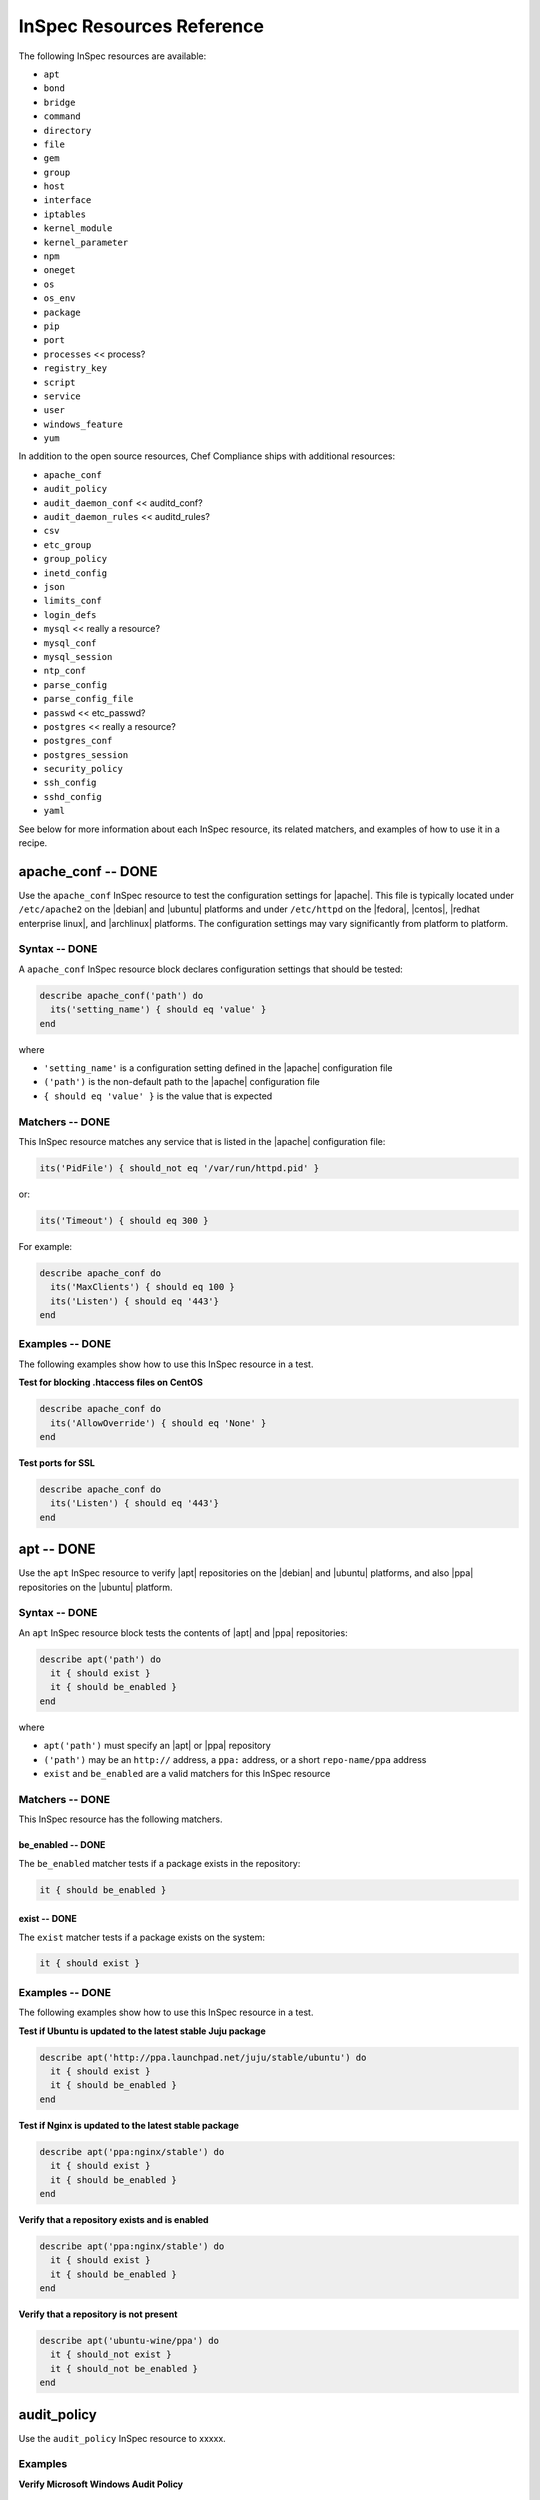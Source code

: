 =====================================================
InSpec Resources Reference
=====================================================

The following InSpec resources are available:

* ``apt``
* ``bond``
* ``bridge``
* ``command``
* ``directory``
* ``file``
* ``gem``
* ``group``
* ``host``
* ``interface``
* ``iptables``
* ``kernel_module``
* ``kernel_parameter``
* ``npm``
* ``oneget``
* ``os``
* ``os_env``
* ``package``
* ``pip``
* ``port``
* ``processes`` << process?
* ``registry_key``
* ``script``
* ``service``
* ``user``
* ``windows_feature``
* ``yum``

In addition to the open source resources, Chef Compliance ships with additional resources:

* ``apache_conf``
* ``audit_policy``
* ``audit_daemon_conf`` << auditd_conf?
* ``audit_daemon_rules`` << auditd_rules?
* ``csv``
* ``etc_group``
* ``group_policy``
* ``inetd_config``
* ``json``
* ``limits_conf``
* ``login_defs``
* ``mysql`` << really a resource?
* ``mysql_conf``
* ``mysql_session``
* ``ntp_conf``
* ``parse_config``
* ``parse_config_file``
* ``passwd`` << etc_passwd?
* ``postgres`` << really a resource?
* ``postgres_conf``
* ``postgres_session``
* ``security_policy``
* ``ssh_config``
* ``sshd_config``
* ``yaml``

See below for more information about each InSpec resource, its related matchers, and examples of how to use it in a recipe.


apache_conf -- DONE
=====================================================
Use the ``apache_conf`` InSpec resource to test the configuration settings for |apache|. This file is typically located under ``/etc/apache2`` on the |debian| and |ubuntu| platforms and under ``/etc/httpd`` on the |fedora|, |centos|, |redhat enterprise linux|, and |archlinux| platforms. The configuration settings may vary significantly from platform to platform.

Syntax -- DONE
-----------------------------------------------------
A ``apache_conf`` InSpec resource block declares configuration settings that should be tested:

.. code-block:: ruby

   describe apache_conf('path') do
     its('setting_name') { should eq 'value' }
   end

where

* ``'setting_name'`` is a configuration setting defined in the |apache| configuration file
* ``('path')`` is the non-default path to the |apache| configuration file
* ``{ should eq 'value' }`` is the value that is expected

Matchers -- DONE
-----------------------------------------------------
This InSpec resource matches any service that is listed in the |apache| configuration file:

.. code-block:: ruby

     its('PidFile') { should_not eq '/var/run/httpd.pid' }

or:

.. code-block:: ruby

     its('Timeout') { should eq 300 }

For example:

.. code-block:: ruby

   describe apache_conf do
     its('MaxClients') { should eq 100 }
     its('Listen') { should eq '443'}
   end

Examples -- DONE
-----------------------------------------------------
The following examples show how to use this InSpec resource in a test.

**Test for blocking .htaccess files on CentOS** 

.. code-block:: ruby

   describe apache_conf do
     its('AllowOverride') { should eq 'None' }
   end

**Test ports for SSL** 

.. code-block:: ruby
   
   describe apache_conf do
     its('Listen') { should eq '443'}
   end


apt -- DONE
=====================================================
Use the ``apt`` InSpec resource to verify |apt| repositories on the |debian| and |ubuntu| platforms, and also |ppa| repositories on the |ubuntu| platform.

Syntax -- DONE
-----------------------------------------------------
An ``apt`` InSpec resource block tests the contents of |apt| and |ppa| repositories:

.. code-block:: ruby

   describe apt('path') do
     it { should exist }
     it { should be_enabled }
   end

where

* ``apt('path')`` must specify an |apt| or |ppa| repository
* ``('path')`` may be an ``http://`` address, a ``ppa:`` address, or a short ``repo-name/ppa`` address
* ``exist`` and ``be_enabled`` are a valid matchers for this InSpec resource

Matchers -- DONE
-----------------------------------------------------
This InSpec resource has the following matchers.

be_enabled -- DONE
+++++++++++++++++++++++++++++++++++++++++++++++++++++
The ``be_enabled`` matcher tests if a package exists in the repository:

.. code-block:: ruby

   it { should be_enabled }

exist -- DONE
+++++++++++++++++++++++++++++++++++++++++++++++++++++
The ``exist`` matcher tests if a package exists on the system:

.. code-block:: ruby

   it { should exist }

Examples -- DONE
-----------------------------------------------------
The following examples show how to use this InSpec resource in a test.

**Test if Ubuntu is updated to the latest stable Juju package** 

.. code-block:: ruby

   describe apt('http://ppa.launchpad.net/juju/stable/ubuntu') do
     it { should exist }
     it { should be_enabled }
   end

**Test if Nginx is updated to the latest stable package** 

.. code-block:: ruby

   describe apt('ppa:nginx/stable') do
     it { should exist }
     it { should be_enabled }
   end

**Verify that a repository exists and is enabled**

.. code-block:: ruby

   describe apt('ppa:nginx/stable') do
     it { should exist }
     it { should be_enabled }
   end

**Verify that a repository is not present**

.. code-block:: ruby

   describe apt('ubuntu-wine/ppa') do
     it { should_not exist }
     it { should_not be_enabled }
   end



audit_policy
=====================================================
Use the ``audit_policy`` InSpec resource to xxxxx.

Examples
-----------------------------------------------------

**Verify Microsoft Windows Audit Policy**

.. code-block:: ruby

  describe audit_policy do
    its('Other Account Logon Events') { should_not eq 'No Auditing' }
  end


auditd_conf -- DONE
=====================================================
Use the ``auditd_conf`` InSpec resource to test the configuration settings for the audit daemon. This file is typically located under ``/etc/audit/auditd.conf'`` on |unix| and |linux| platforms.

Syntax -- DONE
-----------------------------------------------------
A ``auditd_conf`` InSpec resource block declares configuration settings that should be tested:

.. code-block:: ruby

   describe auditd_conf('path') do
     its('keyword') { should eq 'value' }
   end

where

* ``'keyword'`` is a configuration setting defined in the ``auditd.conf`` configuration file
* ``('path')`` is the non-default path to the ``auditd.conf`` configuration file
* ``{ should eq 'value' }`` is the value that is expected

Matchers -- DONE
-----------------------------------------------------
This InSpec resource matches any keyword that is listed in the ``auditd.conf`` configuration file:

.. code-block:: ruby

     its('log_format') { should eq 'raw' }

Examples -- DONE
-----------------------------------------------------
The following examples show how to use this InSpec resource in a test.

**Test the auditd.conf file** 

.. code-block:: ruby

   describe auditd_conf do
     its('log_file') { should eq '/full/path/to/file' }
     its('log_format') { should eq 'raw' }
     its('flush') { should eq 'none' }
     its('freq') { should eq '1' }
     its('num_logs') { should eq '0' }
     its('max_log_file') { should eq '6' }
     its('max_log_file_action') { should eq 'email' }
     its('space_left') { should eq '2' }
     its('action_mail_acct') { should eq 'root' }
     its('space_left_action') { should eq 'email' }
     its('admin_space_left') { should eq '1' }
     its('admin_space_left_action') { should eq 'halt' }
     its('disk_full_action') { should eq 'halt' }
     its('disk_error_action') { should eq 'halt' }
   end


audit_daemon_rules
=====================================================
Use the ``audit_daemon_rules`` InSpec resource to xxxxx.

IN_PROGRESS


Examples -- DONE
-----------------------------------------------------

**Test audit daemon rules contains the matching element, which is identified by a regular expression.**

.. code-block:: ruby

  describe audit_daemon_rules do
    its("LIST_RULES") {should contain_match(/^exit,always arch=.* key=time-change syscall=adjtimex,settimeofday/) }
  end



bond -- DONE
=====================================================
Use the ``bond`` InSpec resource to test a logical, bonded network interface (i.e. "two or more network interfaces aggregated into a single, logical network interface"). On |unix| and |linux| platforms, any value in the ``/proc/net/bonding`` directory may be tested.

Syntax -- DONE
-----------------------------------------------------
A ``bond`` InSpec resource block declares a bonded network interface, and then specifies the properties of that bonded network interface to be tested:

.. code-block:: ruby

   describe bond('name') do
     it { should exist }
   end

where

* ``'name'`` is the name of the bonded network interface
* ``{ should exist }`` is a valid matcher for this InSpec resource

Matchers -- DONE
-----------------------------------------------------
This InSpec resource has the following matchers.

content -- DONE
+++++++++++++++++++++++++++++++++++++++++++++++++++++
The ``content`` matcher tests if contents in the file that defines the bonded network interface match the value specified in the test. The values of the ``content`` matcher are arbitrary:

.. code-block:: ruby

   its('content') { should contain 'value' }

exist -- DONE
+++++++++++++++++++++++++++++++++++++++++++++++++++++
The ``exist`` matcher tests if the bonded network interface is available:

.. code-block:: ruby

   it { should exist }

have_interface -- DONE
+++++++++++++++++++++++++++++++++++++++++++++++++++++
The ``have_interface`` matcher tests if the bonded network interface has one (or more) secondary interfaces:

.. code-block:: ruby

   it { should have_interface }

interfaces -- DONE
+++++++++++++++++++++++++++++++++++++++++++++++++++++
The ``interfaces`` matcher tests if the named secondary interfaces are available:

.. code-block:: ruby

   its('interfaces') { should eq ['eth0', 'eth1', ...] }

params -- DONE
+++++++++++++++++++++++++++++++++++++++++++++++++++++
The ``params`` matcher tests arbitrary parameters for the bonded network interface:

.. code-block:: ruby

   its('params') { should eq 'value' }

Examples -- DONE
-----------------------------------------------------
The following examples show how to use this InSpec resource in a test.

**Test if eth0 is a secondary interface for bond0** 

.. code-block:: ruby

   describe bond('bond0') do
     it { should exist }
     it { should have_interface 'eth0' }
   end

**Test parameters for bond0** 

.. code-block:: ruby

   describe bond('bond0') do
     its('Bonding Mode') { should eq 'IEEE 802.3ad Dynamic link aggregation' }
     its('Transmit Hash Policy') { should eq 'layer3+4 (1)' }
     its('MII Status') { should eq 'up' }
     its('MII Polling Interval (ms)') { should eq '100' }
     its('Up Delay (ms)') { should eq '0' }
     its('Down Delay (ms)') { should eq '0' }
   end





bridge -- DONE
=====================================================
Use the ``bridge`` InSpec resource to test basic network bridge properties, such as name, if an interface is defined, and the associations for any defined interface.

* On |unix| and |linux| platforms, any value in the ``/sys/class/net/{interface}/bridge`` directory may be tested
* On the |windows| platform, the ``Get-NetAdapter`` cmdlet is associated with the ``Get-NetAdapterBinding`` cmdlet and returns the ``ComponentID ms_bridge`` value as a |json| object

.. not sure the previous two bullet items are actually true, but keeping there for reference for now, just in case

Syntax -- DONE
-----------------------------------------------------
A ``bridge`` InSpec resource block declares xxxxx:

.. code-block:: ruby

   describe bridge('br0') do
     it { should exist }
     it { should have_interface 'eth0' }
   end

.. 
.. where
.. 
.. * ``xxxxx`` must specify xxxxx
.. * xxxxx
.. * ``xxxxx`` is a valid matcher for this InSpec resource
.. 

Matchers -- DONE
-----------------------------------------------------
This InSpec resource has the following matchers.

exist -- DONE
+++++++++++++++++++++++++++++++++++++++++++++++++++++
The ``exist`` matcher tests if the network bridge is available:

.. code-block:: ruby

   it { should exist }

have_interface -- DONE
+++++++++++++++++++++++++++++++++++++++++++++++++++++
The ``have_interface`` matcher tests if the named interface is defined for the network bridge:

.. code-block:: ruby

   it { should have_interface 'eth0' }

interfaces -- DONE
+++++++++++++++++++++++++++++++++++++++++++++++++++++
The ``interfaces`` matcher tests if the named interface is present:

.. code-block:: ruby

   its('interfaces') { should eq foo }
   its('interfaces') { should eq bar }
   its('interfaces') { should include foo, bar }

.. wild guessing ^^^

.. 
.. Examples
.. -----------------------------------------------------
.. The following examples show how to use this InSpec resource in a test.
.. 
.. **xxxxx** 
.. 
.. xxxxx
.. 
.. **xxxxx** 
.. 
.. xxxxx
.. 



command
=====================================================
Use the ``command`` InSpec resource to test an arbitrary command.

IN_PROGRESS




csv -- DONE
=====================================================
Use the ``csv`` InSpec resource to test configuration data in a |csv| file.

Syntax -- DONE
-----------------------------------------------------
A ``csv`` InSpec resource block declares the configuration data to be tested:

.. code-block:: ruby

   describe csv('file') do
     its('name') { should eq 'foo' }
   end

where

* ``'file'`` is the path to a |csv| file
* ``name`` is a configuration setting in a |csv| file
* ``should eq 'foo'`` tests a value of ``name`` as read from a |csv| file versus the value declared in the test

Matchers -- DONE
-----------------------------------------------------
This InSpec resource has the following matchers.

name -- DONE
+++++++++++++++++++++++++++++++++++++++++++++++++++++
The ``name`` matcher tests the value of ``name`` as read from a |csv| file versus the value declared in the test:

.. code-block:: ruby

   its('name') { should eq 'foo' }

Examples -- DONE
-----------------------------------------------------
The following examples show how to use this InSpec resource in a test.

**Test a CSV file**

.. code-block:: ruby

   describe csv('some_file.csv') do
     its('setting') { should eq 1 }
   end



directory -- DONE
=====================================================
Use the ``directory`` InSpec resource to test if the file type is a directory. This is equivalent to using the ``file`` InSpec resource and the ``be_directory`` matcher, but provides a simpler and more direct way to test directories. All of the matchers available to the ``file`` resource that may be used with testing directories may be used with this resource.

Syntax -- DONE
-----------------------------------------------------
A ``directory`` InSpec resource block declares the location of the directory to be tested, and then one (or more) matchers:

.. code-block:: ruby

   describe directory('path') do
     it { should MATCHER 'value' }
   end

Matchers -- DONE
-----------------------------------------------------
This InSpec resource may use any of the matchers available to the ``file`` resource that are useful for testing a directory.

.. 
.. Examples
.. -----------------------------------------------------
.. The following examples show how to use this InSpec resource in a test.
.. 
.. **xxxxx** 
.. 
.. xxxxx
.. 
.. **xxxxx** 
.. 
.. xxxxx
.. 


etc_group -- DONE
=====================================================
Use the ``etc_group`` InSpec resource to test groups that are defined on on |linux| and |unix| platforms. The ``/etc/group`` file stores details about each group---group name, password, group identifier, along with a comma-separate list of users that belong to the group.

Syntax -- DONE
-----------------------------------------------------
A ``etc_group`` InSpec resource block declares a collection of properties to be tested:

.. code-block:: ruby

   describe etc_group('path') do
     its('matcher') { should eq 'some_value' }
   end

or:

.. code-block:: ruby

   describe etc_group.where(item: 'value', item: 'value') do
     its('gids') { should_not contain_duplicates }
     its('groups') { should include 'user_name' }
     its('users') { should include 'user_name' }
   end

where

* ``('path')`` is the non-default path to the ``inetd.conf`` file
* ``.where()`` may specify a specific item and value, to which the matchers are compared
* ``'gids'``, ``'groups'``, and ``'users'`` are valid matchers for this InSpec resource

Matchers -- DONE
-----------------------------------------------------
This InSpec resource has the following matchers.

gids -- DONE
+++++++++++++++++++++++++++++++++++++++++++++++++++++
The ``gids`` matcher tests if the named group identifier is present or if it contains duplicates:

.. code-block:: ruby

     its('gids') { should_not contain_duplicates }

groups -- DONE
+++++++++++++++++++++++++++++++++++++++++++++++++++++
The ``groups`` matcher tests all groups for the named user:

.. code-block:: ruby

     its('groups') { should include 'my_user' }

users -- DONE
+++++++++++++++++++++++++++++++++++++++++++++++++++++
The ``users`` matcher tests all groups for the named user:

.. code-block:: ruby

     its('users') { should include 'my_user' }

where -- DONE
+++++++++++++++++++++++++++++++++++++++++++++++++++++
The ``where`` matcher allows the test to be focused to one (or more) specific items:

.. code-block:: ruby

     etc_group.where(item: 'value', item: 'value')

where ``item`` may be one (or more) of:

* ``name: 'name'``
* ``group_name: 'group_name'``
* ``password: 'password'``
* ``gid: 'gid'``
* ``group_id: 'gid'``
* ``users: 'user_name'``
* ``members: 'member_name'``

Examples -- DONE
-----------------------------------------------------
The following examples show how to use this InSpec resource in a test.

**Test group identifiers (GIDs) for duplicates** 

.. code-block:: ruby

   describe etc_group do
     its('gids') { should_not contain_duplicates }
   end

**Test all groups to see if a specific user belongs to one (or more) groups** 

.. code-block:: ruby

   describe etc_group do
     its('groups') { should include 'my_user' }
   end


**Test all groups for a specific user name** 

.. code-block:: ruby

   describe etc_group.where(name: 'my_user') do
     its('users') { should include 'my_user' }
   end

**Filter a list of groups for a specific user** 

.. code-block:: ruby

   describe etc_group.where(name: 'my_user') do
     its('users') { should include 'my_user' }
   end



file -- DONE
=====================================================
Use the ``file`` InSpec resource to test all system file types, including files, directories, symbolic links, named pipes, sockets, character devices, block devices, and doors.

Syntax -- DONE
-----------------------------------------------------
A ``file`` InSpec resource block declares the location of the file type to be tested, what type that file should be (if required), and then one (or more) matchers:

.. code-block:: ruby

   describe file('path') do
     it { should MATCHER 'value' }
   end

where

* ``('path')`` is the name of the file and/or the path to the file
* ``MATCHER`` is a valid matcher for this InSpec resource
* ``'value'`` is the value to be tested

Matchers -- DONE
-----------------------------------------------------
This InSpec resource has the following matchers.

be_block_device -- DONE
+++++++++++++++++++++++++++++++++++++++++++++++++++++
The ``be_block_device`` matcher tests if the file exists as a block device, such as ``/dev/disk0`` or ``/dev/disk0s9``:

.. code-block:: ruby

   it { should be_block_device }

be_character_device -- DONE
+++++++++++++++++++++++++++++++++++++++++++++++++++++
The ``be_character_device`` matcher tests if the file exists as a character device (that corresponds to a block device), such as ``/dev/rdisk0`` or ``/dev/rdisk0s9``:

.. code-block:: ruby

   it { should be_character_device }

be_directory -- DONE
+++++++++++++++++++++++++++++++++++++++++++++++++++++
The ``be_directory`` matcher tests if the file exists as a directory, such as ``/etc/passwd``, ``/etc/shadow``, or ``/var/log/httpd``:

.. code-block:: ruby

   it { should be_directory }

be_file -- DONE
+++++++++++++++++++++++++++++++++++++++++++++++++++++
The ``be_file`` matcher tests if the file exists as a file. This can be useful with configuration files like ``/etc/passwd`` where there typically is not an associated file extension---``passwd.txt``:

.. code-block:: ruby

   it { should be_file }

be_executable -- DONE
+++++++++++++++++++++++++++++++++++++++++++++++++++++
The ``be_executable`` matcher tests if the file exists as a xxxxx:

.. code-block:: ruby

   it { should be_executable }

.. assuming this carries forward, below -- re: the by owner, group, user examples

The ``be_executable`` matcher may also test if the file is executable by a specific owner, group, or user. For example, a group:

.. code-block:: ruby

   it { should be_executable.by('group') }

an owner:

.. code-block:: ruby

   it { should be_executable.by('owner') }

a user:

.. code-block:: ruby

   it { should be_executable.by_user('user') }

be_grouped_into -- DONE
+++++++++++++++++++++++++++++++++++++++++++++++++++++
The ``be_grouped_into`` matcher tests if the file exists as part of the named group:

.. code-block:: ruby

   it { should be_grouped_into 'group' }

be_immutable -- DONE
+++++++++++++++++++++++++++++++++++++++++++++++++++++
The ``be_immutable`` matcher tests if the file is immutable, i.e. "cannot be changed":

.. code-block:: ruby

   it { should be_immutable }

be_linked_to -- DONE
+++++++++++++++++++++++++++++++++++++++++++++++++++++
The ``be_linked_to`` matcher tests if the file is linked to the named target:

.. code-block:: ruby

   it { should be_linked_to '/etc/target-file' }

be_mounted -- DONE
+++++++++++++++++++++++++++++++++++++++++++++++++++++
The ``be_mounted`` matcher tests if the file is accessible from the file system:

.. code-block:: ruby

   it { should be_mounted }

be_owned_by -- DONE
+++++++++++++++++++++++++++++++++++++++++++++++++++++
The ``be_owned_by`` matcher tests if the file is owned by the named user, such as ``root``:

.. code-block:: ruby

   it { should be_owned_by 'root' }

be_pipe -- DONE
+++++++++++++++++++++++++++++++++++++++++++++++++++++
The ``be_pipe`` matcher tests if the file exists as first-in, first-out special file (``.fifo``) that is typically used to define a named pipe, such as ``/var/log/nginx/access.log.fifo``:

.. code-block:: ruby

   it { should be_pipe }

be_readable -- DONE
+++++++++++++++++++++++++++++++++++++++++++++++++++++
The ``be_readable`` matcher tests if the file is readable:

.. code-block:: ruby

   it { should be_readable }

.. assuming this carries forward, below -- re: the by owner, group, user examples

The ``be_readable`` matcher may also test if the file is readable by a specific owner, group, or user. For example, a group:

.. code-block:: ruby

   it { should be_readable.by('group') }

an owner:

.. code-block:: ruby

   it { should be_readable.by('owner') }

a user:

.. code-block:: ruby

   it { should be_readable.by_user('user') }

be_socket -- DONE
+++++++++++++++++++++++++++++++++++++++++++++++++++++
The ``be_socket`` matcher tests if the file exists as socket (``.sock``), such as ``/var/run/php-fpm.sock``:

.. code-block:: ruby

   it { should be_socket }

be_symlink -- DONE
+++++++++++++++++++++++++++++++++++++++++++++++++++++
The ``be_symlink`` matcher tests if the file exists as a symbolic, or soft link that contains an absolute or relative path reference to another file:

.. code-block:: ruby

   it { should be_symlink }

be_version -- DONE
+++++++++++++++++++++++++++++++++++++++++++++++++++++
The ``be_version`` matcher tests the version of the file:

.. code-block:: ruby

   it { should be_version '1.2.3' }

be_writable -- DONE
+++++++++++++++++++++++++++++++++++++++++++++++++++++
The ``be_writable`` matcher tests if the file is writable:

.. code-block:: ruby

   it { should be_writable }

.. assuming this carries forward, below -- re: the by owner, group, user examples

The ``be_writable`` matcher may also test if the file is writable by a specific owner, group, or user. For example, a group:

.. code-block:: ruby

   it { should be_writable.by('group') }

an owner:

.. code-block:: ruby

   it { should be_writable.by('owner') }

a user:

.. code-block:: ruby

   it { should be_writable.by_user('user') }

content -- DONE
+++++++++++++++++++++++++++++++++++++++++++++++++++++
The ``content`` matcher tests if contents in the file match the value specified in the test. The values of the ``content`` matcher are arbitrary and depend on the file type being tested and also the type of information that is expected to be in that file:

.. code-block:: ruby

   its('content') { should contain 'value' }

The following complete example tests the ``pg_hba.conf`` file in |postgresql| for |md5| requirements.  The tests look at all ``host`` and ``local`` settings in that file, and then compare the |md5| checksums against the values in the test:

.. code-block:: bash

   describe file(hba_config_file) do
     its('content') { should eq '/local\s.*?all\s.*?all\s.*?md5/' }
     its('content') { should eq '%r{/host\s.*?all\s.*?all\s.*?127.0.0.1\/32\s.*?md5/}' }
     its('content') { should eq '%r{/host\s.*?all\s.*?all\s.*?::1\/128\s.*?md5/}' }
   end

exist -- DONE
+++++++++++++++++++++++++++++++++++++++++++++++++++++
The ``exist`` matcher tests if the named file exists:

.. code-block:: ruby

   it { should exist }

file_version -- DONE
+++++++++++++++++++++++++++++++++++++++++++++++++++++
The ``file_version`` matcher tests if the file's version matches the specified value. The difference between a file's "file version" and "product version" is that the file version is the version number of the file itself, whereas the product version is the version number associated with the application from which that file originates:

.. code-block:: ruby

   its('file_version') { should eq '1.2.3' }

group -- DONE
+++++++++++++++++++++++++++++++++++++++++++++++++++++
The ``group`` matcher tests if the group to which a file belongs matches the specified value:

.. code-block:: ruby

   its('group') { should eq 'admins' }

have_mode -- DONE
+++++++++++++++++++++++++++++++++++++++++++++++++++++
The ``have_mode`` matcher tests if a file has a mode assigned to it:

.. code-block:: ruby

   it { should have_mode }

link_path -- DONE
+++++++++++++++++++++++++++++++++++++++++++++++++++++
The ``link_path`` matcher tests if the file exists at the specified path:

.. code-block:: ruby

   its('link_path') { should eq '/some/path/to/file' }

link_target -- DONE
+++++++++++++++++++++++++++++++++++++++++++++++++++++
The ``link_target`` matcher tests if a file that is linked to this file exists at the specified path:

.. code-block:: ruby

   its('link_target') { should eq '/some/path/to/file' }

md5sum -- DONE
+++++++++++++++++++++++++++++++++++++++++++++++++++++
The ``md5sum`` matcher tests if the |md5| checksum for a file matches the specified value:

.. code-block:: ruby

   its('md5sum') { should eq '3329x3hf9130gjs9jlasf2305mx91s4j' }

mode -- DONE
+++++++++++++++++++++++++++++++++++++++++++++++++++++
The ``mode`` matcher tests if the mode assigned to the file matches the specified value:

.. code-block:: ruby

   its('mode') { should eq 0644 }

mtime -- DONE
+++++++++++++++++++++++++++++++++++++++++++++++++++++
The ``mtime`` matcher tests if the file modification time for the file matches the specified value:

.. code-block:: ruby

   its('mtime') { should eq 'October 31 2015 12:10:45' }

or:

.. code-block:: bash

   describe file('/').mtime.to_i do
     it { should <= Time.now.to_i }
     it { should >= Time.now.to_i - 1000}
   end

owner -- DONE
+++++++++++++++++++++++++++++++++++++++++++++++++++++
The ``owner`` matcher tests if the owner of the file matches the specified value:

.. code-block:: ruby

   its('owner') { should eq 'root' }

product_version -- DONE
+++++++++++++++++++++++++++++++++++++++++++++++++++++
The ``product_version`` matcher tests if the file's product version matches the specified value. The difference between a file's "file version" and "product version" is that the file version is the version number of the file itself, whereas the product version is the version number associated with the application from which that file originates:

.. code-block:: ruby

   its('product_version') { should eq 2.3.4 }

selinux_label -- DONE
+++++++++++++++++++++++++++++++++++++++++++++++++++++
The ``selinux_label`` matcher tests if the |selinux| label for a file matches the specified value:

.. code-block:: ruby

   its('product_version') { should eq 'system_u:system_r:httpd_t:s0' }


sha256sum -- DONE
+++++++++++++++++++++++++++++++++++++++++++++++++++++
The ``sha256sum`` matcher tests if the |sha256| checksum for a file matches the specified value:

.. code-block:: ruby

   its('sha256sum') { should eq 'b837ch38lh19bb8eaopl8jvxwd2e4g58jn9lkho1w3ed9jbkeicalplaad9k0pjn' }
   
size -- DONE
+++++++++++++++++++++++++++++++++++++++++++++++++++++
The ``size`` matcher tests if a file's size matches, is greater than, or is less than the specified value. For example, equal:

.. code-block:: ruby

   its('size') { should eq 32375 }

Greater than:

.. code-block:: ruby

   its('size') { should > 64 }

Less than:

.. code-block:: ruby

   its('size') { should < 10240 }

type -- DONE
+++++++++++++++++++++++++++++++++++++++++++++++++++++
The ``type`` matcher tests if the first letter of the file's mode string contains one of the following characters:

* ``-`` or ``f`` (the file is a file); use ``'file`` to test for this file type
* ``d`` (the file is a directory); use ``'directory`` to test for this file type
* ``l`` (the file is a symbolic link); use ``'link`` to test for this file type
* ``p`` (the file is a named pipe); use ``'pipe`` to test for this file type
* ``s`` (the file is a socket); use ``'socket`` to test for this file type
* ``c`` (the file is a character device); use ``'character`` to test for this file type
* ``b`` (the file is a block device); use ``'block`` to test for this file type
* ``D`` (the file is a door); use ``'door`` to test for this file type

For example:

.. code-block:: ruby

   its('type') { should eq 'file' }

or:

.. code-block:: ruby

   its('type') { should eq 'socket' }

Examples -- DONE
-----------------------------------------------------
The following examples show how to use this InSpec resource in a test.

**Test the contents of a file for MD5 requirements** 

.. code-block:: bash

   describe file(hba_config_file) do
     its('content') { should eq '/local\s.*?all\s.*?all\s.*?md5/' }
     its('content') { should eq '%r{/host\s.*?all\s.*?all\s.*?127.0.0.1\/32\s.*?md5/}' }
     its('content') { should eq '%r{/host\s.*?all\s.*?all\s.*?::1\/128\s.*?md5/}' }
   end

**Test if a file exists** 

.. code-block:: bash

   describe file('/tmp') do
    it { should exist }
   end

**Test that a file does not exist** 

.. code-block:: bash

   describe file('/tmpest') do
    it { should_not exist }
   end

**Test if a file is a directory** 

.. code-block:: bash

   describe file('/tmp') do
    its('type') { should eq :directory }
    it { should be_directory }
   end

**Test if a file is a file and not a directory** 

.. code-block:: bash

   describe file('/proc/version') do
     its('type') { should eq 'file' }
     it { should be_file }
     it { should_not be_directory }
   end

**Test if a file is a symbolic link** 

.. code-block:: bash

   describe file('/dev/stdout') do
     its('type') { should eq 'symlink' }
     it { should be_symlink }
     it { should_not be_file }
     it { should_not be_directory }
   end

**Test if a file is a character device** 

.. code-block:: bash

   describe file('/dev/zero') do
     its('type') { should eq 'character' }
     it { should be_character_device }
     it { should_not be_file }
     it { should_not be_directory }
   end

**Test if a file is a block device** 

.. code-block:: bash

   describe file('/dev/zero') do
     its('type') { should eq 'block' }
     it { should be_character_device }
     it { should_not be_file }
     it { should_not be_directory }
   end

**Test the mode for a file** 

.. code-block:: bash

   describe file('/dev') do
    its('mode') { should eq 00755 }
   end

**Test the owner of a file** 

.. code-block:: bash

   describe file('/root') do
     its('owner') { should eq 'root' }
   end

**Test if a file is owned by the root user** 

.. code-block:: bash

   describe file('/dev') do
     it { should be_owned_by 'root' }
   end

**Test the mtime for a file** 

.. code-block:: bash

   describe file('/').mtime.to_i do
     it { should <= Time.now.to_i }
     it { should >= Time.now.to_i - 1000}
   end

**Test that a file's size is between 64 and 10240** 

.. code-block:: bash

   describe file('/') do
     its('size') { should be > 64 }
     its('size') { should be < 10240 }
   end

**Test that a file's size is zero** 

.. code-block:: bash

   describe file('/proc/cpuinfo') do
     its('size') { should be 0 }
   end

**Test that a file is not mounted** 

.. code-block:: bash

   describe file('/proc/cpuinfo') do
     it { should_not be_mounted }
   end

**Test an MD5 checksum** 

.. code-block:: bash

   require 'digest'
   cpuinfo = file('/proc/cpuinfo').content
   
   md5sum = Digest::MD5.hexdigest(cpuinfo)
   
   describe file('/proc/cpuinfo') do
     its('md5sum') { should eq md5sum }
   end

**Test an SHA-256 checksum** 

.. code-block:: bash

   require 'digest'
   cpuinfo = file('/proc/cpuinfo').content
   
   sha256sum = Digest::SHA256.hexdigest(cpuinfo)
   
   describe file('/proc/cpuinfo') do
     its('sha256sum') { should eq sha256sum }
   end


gem -- DONE
=====================================================
Use the ``gem`` InSpec resource to test if a global |gem| package is installed.

Syntax -- DONE
-----------------------------------------------------
A ``gem`` InSpec resource block declares a package and (optionally) a package version:

.. code-block:: ruby

   describe gem('gem_package_name') do
     it { should be_installed }
   end

where

* ``('gem_package_name')`` must specify a |gem| package, such as ``'rubocop'``
* ``be_installed`` is a valid matcher for this InSpec resource

Matchers -- DONE
-----------------------------------------------------
This InSpec resource has the following matchers.

be_installed -- DONE
+++++++++++++++++++++++++++++++++++++++++++++++++++++
The ``be_installed`` matcher tests if the named |gem| package is installed:

.. code-block:: ruby

   it { should be_installed }

version -- DONE
+++++++++++++++++++++++++++++++++++++++++++++++++++++
The ``version`` matcher tests if the named package version is on the system:

.. code-block:: ruby

   its('version') { should eq '0.33.0' }

Examples -- DONE
-----------------------------------------------------
The following examples show how to use this InSpec resource in a test.

**Verify that a gem package is installed, with a specific version**

.. code-block:: ruby

   describe gem('rubocop') do
     it { should be_installed }
     its('version') { should eq '0.33.0' }
   end

**Verify that a gem package is not installed**

.. code-block:: ruby

   describe gem('rubocop') do
     it { should_not be_installed }
   end


group -- DONE
=====================================================
Use the ``group`` InSpec resource to test groups on the system.

Syntax -- DONE
-----------------------------------------------------
A ``group`` InSpec resource block declares a group, and then the details to be tested, such as if the group is a local group, the group identifier, or if the group exists:

.. code-block:: ruby

   describe group('group_name') do
     it { should exist }
     its('gid') { should eq 0 }
   end

where

* ``'group_name'`` must specify the name of a group on the system
* ``exist`` and ``'gid'`` are valid matchers for this InSpec resource

Matchers -- DONE
-----------------------------------------------------
This InSpec resource has the following matchers.

be_local -- DONE
+++++++++++++++++++++++++++++++++++++++++++++++++++++
The ``be_local`` matcher tests if the group is a local group:

.. code-block:: ruby

   it { should be_local }

exist -- DONE
+++++++++++++++++++++++++++++++++++++++++++++++++++++
The ``exist`` matcher tests if the named user exists:

.. code-block:: ruby

   it { should exist }

gid -- DONE
+++++++++++++++++++++++++++++++++++++++++++++++++++++
The ``gid`` matcher tests the named group identifier:

.. code-block:: ruby

   its('gid') { should eq 1234 }

Examples -- DONE
-----------------------------------------------------
The following examples show how to use this InSpec resource in a test.

**Test the group identifier for the root group** 

.. code-block:: ruby

   describe group('root') do
     it { should exist }
     its('gid') { should eq 0 }
   end



group_policy -- DONE
=====================================================
Use the ``group_policy`` InSpec resource to test group policy on the |windows| platform. This resource uses the ``Get-Item`` cmdlet to return all of the policy keys and related values.

Syntax -- DONE
-----------------------------------------------------
A ``group_policy`` InSpec resource block declares the path to the policy:

.. code-block:: ruby

   describe group_policy('Path\to\Policy') do
     its('setting') { should eq 'value' }
   end

where

* ``'Path\to\Policy'`` must specify a group policy, such as ``'Local Policies\Audit Policy'`` or ``'Local Policies\Security Options'``
* ``'setting'`` is the group policy setting to be tested
* ``'value'`` is compared to the value on the group policy

Matchers -- DONE
-----------------------------------------------------
This InSpec resource has the following matchers.

setting -- DONE
+++++++++++++++++++++++++++++++++++++++++++++++++++++
The ``setting`` matcher tests specific, named settings in the group policy:

.. code-block:: ruby

   its('setting') { should eq 'value' }

Use a ``setting`` matcher for each setting to be tested.

Examples -- DONE
-----------------------------------------------------
The following examples show how to use this InSpec resource in a test.

**Test if users are logged off after the logon time expires** 

.. code-block:: ruby

   describe group_policy('Local Policies\Security Options') do
     its('Automatically log off users when the logon time expires') { should eq 'Enabled' }
   end


host -- DONE
=====================================================
Use the ``host`` InSpec resource to test the name used to refer to a specific host and its availability, including the Internet protocols and ports over which that host name should be available.

Syntax -- DONE
-----------------------------------------------------
A ``host`` InSpec resource block declares a host name, and then (depending on what is to be tested) a port and/or a protocol:

.. code-block:: ruby

   describe host('example.com', port: 80, proto: 'udp') do
     it { should be_reachable }
   end

where

* ``host()`` must specify a host name and may specify a port number and/or a protocol
* ``'example.com'`` is the host name
* ``port:`` is the port number
* ``proto: 'name'`` is the Internet protocol: |icmp| (``proto: 'icmp'``), |tcp| (``proto: 'tcp'``), or |udp| (``proto: 'udp'``)
* ``be_reachable`` is a valid matcher for this InSpec resource

Matchers -- DONE
-----------------------------------------------------
This InSpec resource has the following matchers.

be_reachable -- DONE
+++++++++++++++++++++++++++++++++++++++++++++++++++++
The ``be_reachable`` matcher tests if the host name is available:

.. code-block:: ruby

     it { should be_reachable }


be_resolvable -- DONE
+++++++++++++++++++++++++++++++++++++++++++++++++++++
The ``be_resolvable`` matcher tests for host name resolution, i.e. "resolvable to an IP address":

.. code-block:: ruby

     it { should be_resolvable }


ipaddress -- DONE
-----------------------------------------------------
The ``ipaddress`` matcher tests if a host name is resolvable to a specific IP address:

.. code-block:: ruby

     its('ipaddress') { should include '93.184.216.34' }


Examples -- DONE
-----------------------------------------------------
The following examples show how to use this InSpec resource in a test.

**Verify host name s reachable over a specific protocol and port number** 

.. code-block:: ruby

   describe host('example.com', port: 53, proto: 'udp') do
     it { should be_reachable }
   end

**Verify that a specific IP address can be resolved** 

.. code-block:: ruby

   describe host('example.com', port: 80, proto: 'tcp') do
     it { should be_resolvable }
     its('ipaddress') { should include '192.168.1.1' }
   end




inetd_config -- DONE
=====================================================
Use the ``inetd_config`` InSpec resource to test if a service is enabled in the ``inetd.conf`` file on |linux| and |unix| platforms. |inetd|---the Internet service daemon---listens on dedicated ports, and then loads the appropriate program based on a request. The ``inetd.conf`` file is typically located at ``/etc/inetd.conf`` and contains a list of Internet services associated to the ports on which that service will listen. Only enabled services may handle a request; only services that are required by the system should be enabled.

Syntax -- DONE
-----------------------------------------------------
A ``inetd_config`` InSpec resource block declares the list of services that should be disabled in the ``inetd.conf`` file:

.. code-block:: ruby

   describe inetd_config('path') do
     its('service_name') { should eq 'value' }
   end

where

* ``'service_name'`` is a service listed in the ``inetd.conf`` file
* ``('path')`` is the non-default path to the ``inetd.conf`` file
* ``should eq 'value'`` is the value that is expected

Matchers -- DONE
-----------------------------------------------------
This InSpec resource matches any service that is listed in the ``inetd.conf`` file:

.. code-block:: ruby

     its('shell') { should eq nil }

or:

.. code-block:: ruby

     its('netstat') { should eq nil }

or:

.. code-block:: ruby

     its('systat') { should eq nil }

For example:

.. code-block:: ruby

   describe inetd_conf do
     its('shell') { should eq nil }
     its('login') { should eq nil }
     its('exec') { should eq nil }
   end

Examples -- DONE
-----------------------------------------------------
The following examples show how to use this InSpec resource in a test.

**Verify that FTP is disabled** 

The contents if the ``inetd.conf`` file contain the following:

.. code-block:: text

   #ftp      stream   tcp   nowait   root   /usr/sbin/tcpd   in.ftpd -l -a
   #telnet   stream   tcp   nowait   root   /usr/sbin/tcpd   in.telnetd

and the following test is defined:

.. code-block:: ruby

   describe inetd_config do
     its('ftp') { should eq nil }
     its('telnet') { should eq nil }
   end

Because both the ``ftp`` and ``telnet`` Internet services are commented out (``#``), both services are disabled. Consequently, both tests will return ``true``. However, if the ``inetd.conf`` file is set as follows:

.. code-block:: text

   ftp       stream   tcp   nowait   root   /usr/sbin/tcpd   in.ftpd -l -a
   #telnet   stream   tcp   nowait   root   /usr/sbin/tcpd   in.telnetd

then the same test will return ``false`` for ``ftp`` and the entire test will fail.

**Test if telnet is installed** 

.. code-block:: ruby

   describe package('telnetd') do
     it { should_not be_installed }
   end
   
   describe inetd_conf do
     its('telnet') { should eq nil }
   end

interface -- DONE
=====================================================
Use the ``interface`` InSpec resource to test basic network adapter properties, such as name, status, state, address, and link speed (in MB/sec).

* On |unix| and |linux| platforms, any value in the ``/sys/class/net/#{iface}`` directory may be tested.
* On the |windows| platform, the ``Get-NetAdapter`` cmdlet returns the following values: ``Property Name``, ``InterfaceDescription``, ``Status``, ``State``, ``MacAddress``, ``LinkSpeed``, ``ReceiveLinkSpeed``, ``TransmitLinkSpeed``, and ``Virtual``, returned as a |json| object.

.. not sure the previous two bullet items are actually true, but keeping there for reference for now, just in case

Syntax -- DONE
-----------------------------------------------------
A ``interface`` InSpec resource block declares network interface properties to be tested:

.. code-block:: ruby

   describe interface do
     it { should be_up }
     its('speed') { should eq 1000 }
     its('name') { should eq eth0 }
   end

.. 
.. where
.. 
.. * ``xxxxx`` must specify xxxxx
.. * xxxxx
.. * ``xxxxx`` is a valid matcher for this InSpec resource
.. 

Matchers -- DONE
-----------------------------------------------------
This InSpec resource has the following matchers.

be_up -- DONE
+++++++++++++++++++++++++++++++++++++++++++++++++++++
The ``be_up`` matcher tests if the network interface is available:

.. code-block:: ruby

   it { should be_up }

name -- DONE
+++++++++++++++++++++++++++++++++++++++++++++++++++++
The ``name`` matcher tests if the named network interface exists:

.. code-block:: ruby

   its('name') { should eq eth0 }

speed -- DONE
+++++++++++++++++++++++++++++++++++++++++++++++++++++
The ``speed`` matcher tests the speed of the network interface, in MB/sec:

.. code-block:: ruby

   its('speed') { should eq 1000 }

.. 
.. Examples
.. -----------------------------------------------------
.. The following examples show how to use this InSpec resource in a test.
.. 
.. **xxxxx** 
.. 
.. xxxxx
.. 
.. **xxxxx** 
.. 
.. xxxxx
.. 


iptables
=====================================================
Use the ``iptables`` InSpec resource to test xxxxx.

IN_PROGRESS




json -- DONE
=====================================================
Use the ``json`` InSpec resource to test data in a |json| file.

Syntax -- DONE
-----------------------------------------------------
A ``json`` InSpec resource block declares the data to be tested:

.. code-block:: ruby

   describe json do
     its('name') { should eq 'foo' }
   end

where

* ``name`` is a configuration setting in a |json| file
* ``should eq 'foo'`` tests a value of ``name`` as read from a |json| file versus the value declared in the test

Matchers -- DONE
-----------------------------------------------------
This InSpec resource has the following matchers.

name -- DONE
+++++++++++++++++++++++++++++++++++++++++++++++++++++
The ``name`` matcher tests the value of ``name`` as read from a |json| file versus the value declared in the test:

.. code-block:: ruby

   its('name') { should eq 'foo' }

Examples -- DONE
-----------------------------------------------------
The following examples show how to use this InSpec resource in a test.

**Test a cookbook version in a policyfile.lock.json file**

.. code-block:: ruby

   describe json('policyfile.lock.json') do
     its('cookbook_locks.omnibus.version') { should eq('2.2.0') }
   end



kernel_module -- DONE
=====================================================
Use the ``kernel_module`` InSpec resource to test kernel modules on |linux| platforms. These parameters are located under ``/lib/modules``. Any submodule may be tested using this resource.

Syntax -- DONE
-----------------------------------------------------
A ``kernel_module`` InSpec resource block declares a module name, and then tests if that module is a loadable kernel module:

.. code-block:: ruby

   describe kernel_module('module_name') do
     it { should be_loaded }
   end

where

* ``'module_name'`` must specify a kernel module, such as ``'bridge'``
* ``{ should be_loaded }`` tests if the module is a loadable kernel module

Matchers -- DONE
-----------------------------------------------------
This InSpec resource has the following matchers.

be_loaded -- DONE
+++++++++++++++++++++++++++++++++++++++++++++++++++++
The ``be_loaded`` matcher tests if the module is a loadable kernel module:

.. code-block:: ruby

   it { should be_loaded }

Examples -- DONE
-----------------------------------------------------
The following examples show how to use this InSpec resource in a test.

**Test if a module is loaded** 

.. code-block:: ruby

   describe kernel_module('bridge') do
     it { should be_loaded }
   end


kernel_parameter -- DONE
=====================================================
Use the ``kernel_parameter`` InSpec resource to test kernel parameters on |linux| platforms. These parameters are located under ``/proc/sys/net``. Any subdirectory may be tested using this resource.

.. https://www.kernel.org/doc/Documentation/kernel-parameters.txt

Syntax -- DONE
-----------------------------------------------------
A ``kernel_parameter`` InSpec resource block declares a parameter and then a value to be tested:

.. code-block:: ruby

   describe kernel_parameter('path.to.parameter') do
     its('value') { should eq 0 }
   end

where

* ``'path.to.parameter'`` must specify a kernel parameter, such as ``'net.ipv4.conf.all.forwarding'``
* ``{ should eq 0 }`` states the value to be tested

Matchers -- DONE
-----------------------------------------------------
This InSpec resource has the following matchers.

value -- DONE
+++++++++++++++++++++++++++++++++++++++++++++++++++++
The ``value`` matcher tests the value assigned to the named IP address versus the value declared in the test:

.. code-block:: ruby

   its('value') { should eq 0 }
   
Examples -- DONE
-----------------------------------------------------
The following examples show how to use this InSpec resource in a test.

**Test if global forwarding is enabled for an IPv4 address** 

.. code-block:: ruby

   describe kernel_parameter('net.ipv4.conf.all.forwarding') do
     its(:value) { should eq 1 }
   end

**Test if global forwarding is disabled for an IPv6 address** 

.. code-block:: ruby

   describe kernel_parameter('net.ipv6.conf.all.forwarding') do
     its(:value) { should eq 0 }
   end

**Test if an IPv6 address accepts redirects** 

.. code-block:: ruby

   describe kernel_parameter('net.ipv6.conf.interface.accept_redirects') do
     its(:value) { should eq 'true' }
   end


limits_conf -- DONE
=====================================================
Use the ``limits_conf`` InSpec resource to test configuration settings in the ``/etc/security/limits.conf`` file. The ``limits.conf`` defines limits for processes (by user and/or group names) and helps ensure that the system on which those processes are running remains stable. Each process may be assigned a hard or soft limit.

* Soft limits are maintained by the shell and defines the number of file handles (or open files) available to the user or group after login
* Hard limits are maintained by the kernel and defines the maximum number of allowed file handles

Entries in the ``limits.conf`` file are similar to:

.. code-block:: bash

   grantmc     soft   nofile   4096
   grantmc     hard   nofile   63536
   
   ^^^^^^^^^   ^^^^   ^^^^^^   ^^^^^
   domain      type    item    value

Syntax -- DONE
-----------------------------------------------------
A ``limits_conf`` InSpec resource block declares a domain to be tested, along with associated type, item, and value:

.. code-block:: ruby

   describe limits_conf('path') do
     its('domain') { should include ['type', 'item', 'value'] }
     its('domain') { should eq ['type', 'item', 'value'] }
   end

where

* ``('path')`` is the non-default path to the ``inetd.conf`` file
* ``'domain'`` is a user or group name, such as ``grantmc``
* ``'type'`` is either ``hard`` or ``soft``
* ``'item'`` is the item for which limits are defined, such as ``core``, ``nofile``, ``stack``, ``nproc``, ``priority``, or ``maxlogins``
* ``'value'`` is the value associated with the ``item``

Matchers -- DONE
-----------------------------------------------------
This InSpec resource has the following matchers.

domain -- DONE
+++++++++++++++++++++++++++++++++++++++++++++++++++++
The ``domain`` matcher tests the domain in the ``limits.conf`` file, along with associated type, item, and value:

.. code-block:: ruby

   its('domain') { should include ['type', 'item', 'value'] }

For example:

.. code-block:: ruby

   its('grantmc') { should include ['hard', 'nofile', '63536'] }

Examples -- DONE
-----------------------------------------------------
The following examples show how to use this InSpec resource in a test.

**Test * and ftp limits** 

   describe limits_conf('path') do
     its('*') { should include ['soft', 'core', '0'], ['hard', 'rss', '10000'] }
     its('ftp') { should eq ['hard', 'nproc', '0'] }
   end



login_defs -- DONE
=====================================================
Use the ``login_defs`` InSpec resource to test configuration settings in the ``/etc/login.defs`` file. The ``logins.defs`` file defines site-specific configuration for the shadow password suite on |linux| and |unix| platforms, such as password expiration ranges, minimum/maximum values for automatic selection of user and group identifiers, or the method with which passwords are encrypted.

Syntax -- DONE
-----------------------------------------------------
A ``login_defs`` InSpec resource block declares the ``login.defs`` configuration data to be tested:

.. code-block:: ruby

   describe login_defs do
     its('name') { should include('foo') }
   end

where

* ``name`` is a configuration setting in ``login.defs``
* ``{ should include('foo') }`` tests the value of ``name`` as read from ``login.defs`` versus the value declared in the test

Matchers -- DONE
-----------------------------------------------------
This InSpec resource has the following matchers.

name -- DONE
+++++++++++++++++++++++++++++++++++++++++++++++++++++
The ``name`` matcher tests the value of ``name`` as read from ``login.defs`` versus the value declared in the test:

.. code-block:: ruby

   its('name') { should eq 'foo' }

Examples -- DONE
-----------------------------------------------------
The following examples show how to use this InSpec resource in a test.

**Test password expiration settings** 

.. code-block:: ruby

   describe login_defs do
     its('PASS_MAX_DAYS') { should eq '180' }
     its('PASS_MIN_DAYS') { should eq '1' }
     its('PASS_MIN_LEN') { should eq '15' }
     its('PASS_WARN_AGE') { should eq '30' }
   end

**Test the encryption method** 

.. code-block:: ruby

   describe login_defs do
     its('ENCRYPT_METHOD') { should eq 'SHA512' }
   end

**Test xxxxx** <<< what does this test?

.. code-block:: ruby

   describe login_def do
     its('UMASK') { should eq '077' }
     its('PASS_MAX_DAYS.to_i') { should be <= 90 }
   end


mysql -- NOT AN InSpec resource?
=====================================================
TBD

.. This one seems like it's just loading some mysql information on behalf of the mysql_conf and mysql_session InSpec resources. Right?



mysql_conf -- DONE
=====================================================
Use the ``mysql_conf`` InSpec resource to test the contents of the configuration file for |mysql|, typically located at ``/etc/mysql/<version>/my.cnf``.

Syntax -- DONE
-----------------------------------------------------
A ``mysql_conf`` InSpec resource block declares one (or more) settings in the ``my.cnf`` file, and then compares the setting in the configuration file to the value stated in the test:

.. code-block:: ruby

   describe mysql_conf('path') do
     its('setting') { should eq 'value' }
   end

where

* ``'setting'`` specifies a setting in the ``my.cnf`` file
* ``('path')`` is the non-default path to the ``my.cnf`` file
* ``should eq 'value'`` is the value that is expected

Matchers -- DONE
-----------------------------------------------------
This InSpec resource has the following matchers.

setting -- DONE
+++++++++++++++++++++++++++++++++++++++++++++++++++++
The ``setting`` matcher tests specific, named settings in the ``my.cnf`` file:

.. code-block:: ruby

   its('setting') { should eq 'value' }

Use a ``setting`` matcher for each setting to be tested.

Examples -- DONE
-----------------------------------------------------
The following examples show how to use this InSpec resource in a test.

**Test the maximum number of allowed connections** 

.. code-block:: ruby

   describe mysql_conf do
     its('max_connections') { should eq '505' }
     its('max_user_connections') { should eq '500' }
   end

**Test slow query logging** 

.. code-block:: ruby

   describe mysql_conf do
     its('slow_query_log_file') { should eq 'hostname_slow.log' }
     its('slow_query_log') { should eq '0' }
     its('log_queries_not_using_indexes') { should eq '1' }
     its('long_query_time') { should eq '0.5' }
     its('min_examined_row_limit') { should eq '100' }
   end

**Test the port and socket on which MySQL listens** 

.. code-block:: ruby

   describe mysql_conf do
     its('port') { should eq '3306' }
     its('socket') { should eq '/var/run/mysqld/mysql.sock' }
   end

**Test connection and thread variables** 

.. code-block:: ruby

   describe mysql_conf do
     its('port') { should eq '3306' }
     its('socket') { should eq '/var/run/mysqld/mysql.sock' }
     its('max_allowed_packet') { should eq '12M' }
     its('default_storage_engine') { should eq 'InnoDB' }
     its('character_set_server') { should eq 'utf8' }
     its('collation_server') { should eq 'utf8_general_ci' }
     its('max_connections') { should eq '505' }
     its('max_user_connections') { should eq '500' }
     its('thread_cache_size') { should eq '505' }
   end

**Test the safe-user-create parameter** 

.. code-block:: ruby

   describe mysql_conf.params('mysqld') do
     its('safe-user-create') { should eq('1') }
   end
  

mysql_session -- DONE
=====================================================
Use the ``mysql_session`` InSpec resource to test SQL commands run against a |mysql| database.

Syntax -- DONE
-----------------------------------------------------
A ``mysql_session`` InSpec resource block declares the username and password to use for the session, and then the command to be run:

.. code-block:: ruby

   sql = mysql_session('username', 'password')

   sql.describe('QUERY') do
     its('output') { should eq('') }
   end

where

* ``sql = mysql_session`` declares a username and password with permission to run the query
* ``describe('QUERY')`` contains the query to be run
* ``its('output') { should eq('') }`` compares the results of the query against the expected result in the test

Matchers -- DONE
-----------------------------------------------------
This InSpec resource has the following matchers.

output -- DONE
+++++++++++++++++++++++++++++++++++++++++++++++++++++
The ``output`` matcher tests the results of the query:

.. code-block:: ruby

   its('output') { should eq(/^0/) }

Examples -- DONE
-----------------------------------------------------
The following examples show how to use this InSpec resource in a test.

**Test for matching databases**

.. code-block:: ruby

   sql = mysql_session('my_user','password')

   sql.describe('show databases like \'test\';') do
     its(:stdout) { should_not match(/test/) }
   end




npm -- DONE
=====================================================
Use the ``npm`` InSpec resource to test if a global |npm| package is installed. |npm| is the `the package manager for Javascript packages <https://docs.npmjs.com>`__, such as |bower| and |statsd|.

Syntax -- DONE
-----------------------------------------------------
A ``npm`` InSpec resource block declares a package and (optionally) a package version:

.. code-block:: ruby

   describe gem('npm_package_name') do
     it { should be_installed }
   end

where

* ``('npm_package_name')`` must specify a |npm| package, such as ``'bower'`` or ``'statsd'``
* ``be_installed`` is a valid matcher for this InSpec resource

Matchers -- DONE
-----------------------------------------------------
This InSpec resource has the following matchers.

be_installed -- DONE
+++++++++++++++++++++++++++++++++++++++++++++++++++++
The ``be_installed`` matcher tests if the named |gem| package and package version (if specified) is installed:

.. code-block:: ruby

   it { should be_installed }

version -- DONE
+++++++++++++++++++++++++++++++++++++++++++++++++++++
The ``version`` matcher tests if the named package version is on the system:

.. code-block:: ruby

   its('version') { should eq '1.2.3' }

Examples -- DONE
-----------------------------------------------------
The following examples show how to use this InSpec resource in a test.

**Verify that bower is installed, with a specific version**

.. code-block:: ruby

   describe npm('bower') do
     it { should be_installed }
     its('version') { should eq '1.4.1' }
   end

**Verify that statsd is not installed**

.. code-block:: ruby

   describe npm('statsd') do
     it { should_not be_installed }
   end


ntp_conf -- DONE
=====================================================
Use the ``ntp_conf`` InSpec resource to test the synchronization settings defined in the ``ntp.conf`` file. This file is typically located at ``/etc/ntp.conf``.

Syntax -- DONE
-----------------------------------------------------
A ``ntp_conf`` InSpec resource block declares the synchronization settings that should be tested:

.. code-block:: ruby

   describe ntp_conf('path') do
     its('setting_name') { should eq 'value' }
   end

where

* ``'setting_name'`` is a synchronization setting defined in the ``ntp.conf`` file
* ``('path')`` is the non-default path to the ``ntp.conf`` file
* ``{ should eq 'value' }`` is the value that is expected

Matchers -- DONE
-----------------------------------------------------
This InSpec resource matches any service that is listed in the ``ntp.conf`` file:

.. code-block:: ruby

     its('server') { should_not eq nil }

or:

.. code-block:: ruby

     its('restrict') { should include '-4 default kod notrap nomodify nopeer noquery'}

For example:

.. code-block:: ruby

   describe ntp_conf do
     its('server') { should_not eq nil }
     its('restrict') { should include '-4 default kod notrap nomodify nopeer noquery'}
   end

Examples -- DONE
-----------------------------------------------------
The following examples show how to use this InSpec resource in a test.

**Test for clock drift against named servers** 

.. code-block:: ruby

   describe ntp_conf do
     its('driftfile') { should eq '/var/lib/ntp/ntp.drift' }
     its('server') { should eq [
       0.ubuntu.pool.ntp.org,
       1.ubuntu.pool.ntp.org,
       2.ubuntu.pool.ntp.org
     ] }
   end



oneget -- DONE
=====================================================
Use the ``oneget`` InSpec resource to test if the named package and/or package version is installed on the system. This resource uses |oneget|, which is `part of the Windows Management Framework 5.0 and Windows 10 <https://github.com/OneGet/oneget>`__. This resource uses the ``Get-Package`` cmdlet to return all of the package names in the |oneget| repository.

Syntax -- DONE
-----------------------------------------------------
A ``oneget`` InSpec resource block declares a package and (optionally) a package version:

.. code-block:: ruby

   describe oneget('name') do
     it { should be_installed }
   end

where

* ``('name')`` must specify the name of a package, such as ``'VLC'``
* ``be_installed`` is a valid matcher for this InSpec resource

Matchers -- DONE
-----------------------------------------------------
This InSpec resource has the following matchers.

be_installed -- DONE
+++++++++++++++++++++++++++++++++++++++++++++++++++++
The ``be_installed`` matcher tests if the named package is installed on the system:

.. code-block:: ruby

   it { should be_installed }

version -- DONE
+++++++++++++++++++++++++++++++++++++++++++++++++++++
The ``version`` matcher tests if the named package version is on the system:

.. code-block:: ruby

   its('version') { should eq '1.2.3' }

Examples -- DONE
-----------------------------------------------------
The following examples show how to use this InSpec resource in a test.

**Test if VLC is installed** 

.. code-block:: ruby

   describe package('VLC') do
     it { should be_installed }
   end


os -- DONE
=====================================================
Use the ``os`` InSpec resource to test the platform on which the system is running.

Syntax -- DONE
-----------------------------------------------------
A ``os`` InSpec resource block declares the platform to be tested:

.. code-block:: ruby

   describe os do
     it { should eq 'platform' }
   end

where

* ``'platform'`` is one of ``bsd``, ``debian``, ``linux``, ``redhat``, ``solaris``, ``suse``,  ``unix``, or ``windows``

Matchers -- DONE
-----------------------------------------------------
This InSpec resource does not have any matchers.

Examples -- DONE
-----------------------------------------------------
The following examples show how to use this InSpec resource in a test.

**Test for RedHat** 

.. code-block:: ruby

   describe os do
     it { should eq 'redhat' }
   end

**Test for Ubuntu** 

.. code-block:: ruby

   describe os do
     it { should eq 'debian' }
   end

**Test for Microsoft Windows** 

.. code-block:: ruby

   describe os do
     it { should eq 'windows' }
   end


os_env -- DONE
=====================================================
Use the ``os_env`` InSpec resource to test the environment variables for the platform on which the system is running.

Syntax -- DONE
-----------------------------------------------------
A ``os_env`` InSpec resource block declares xxxxx:

.. code-block:: ruby

   describe os_env('VARIABLE') do
     its('matcher') { should eq 1 }
   end

where

* ``('VARIABLE')`` must specify an environment variable, such as ``PATH``
* ``matcher`` is a valid matcher for this InSpec resource

Matchers -- DONE
-----------------------------------------------------
This InSpec resource has the following matchers.

exit_status -- DONE
+++++++++++++++++++++++++++++++++++++++++++++++++++++
The ``exit_status`` matcher tests the exit status of the platform environment:

.. code-block:: ruby

   its('exit_status') { should eq 0 }

split -- DONE
+++++++++++++++++++++++++++++++++++++++++++++++++++++
The ``split`` matcher tests the delimiter between environment variables:

.. code-block:: ruby

   its('split') { should include ('') }

or:

.. code-block:: ruby

   its('split') { should_not include ('.') }

Use ``-1`` to test for cases where there is a trailing colon (``:``), such as ``dir1::dir2:``:

.. code-block:: ruby

   its('split') { should include ('-1') }

stderr -- DONE
+++++++++++++++++++++++++++++++++++++++++++++++++++++
The ``stderr`` matcher tests environment variables after they are output to stderr:

.. code-block:: ruby

   its('stderr') { should include('PWD=/root') }

Examples -- DONE
-----------------------------------------------------
The following examples show how to use this InSpec resource in a test.

**Test the PATH environment variable** 

.. code-block:: ruby

   describe os_env('PATH') do |dirs|
     its('split') { should_not include('') }
     its('split') { should_not include('.') }
   end


package -- DONE
=====================================================
Use the ``package`` InSpec resource to test if the named package and/or package version is installed on the system.

Syntax -- DONE
-----------------------------------------------------
A ``package`` InSpec resource block declares a package and (optionally) a package version:

.. code-block:: ruby

   describe package('name') do
     it { should be_installed }
   end

where

* ``('name')`` must specify the name of a package, such as ``'nginx'``
* ``be_installed`` is a valid matcher for this InSpec resource

Matchers -- DONE
-----------------------------------------------------
This InSpec resource has the following matchers.

be_installed -- DONE
+++++++++++++++++++++++++++++++++++++++++++++++++++++
The ``be_installed`` matcher tests if the named package is installed on the system:

.. code-block:: ruby

   it { should be_installed }

version -- DONE
+++++++++++++++++++++++++++++++++++++++++++++++++++++
The ``version`` matcher tests if the named package version is on the system:

.. code-block:: ruby

   its('version) { should eq '1.2.3' }

Examples -- DONE
-----------------------------------------------------
The following examples show how to use this InSpec resource in a test.

**Test if nginx version 1.9.5 is installed** 

.. code-block:: ruby

   describe package('nginx') do
     it { should be_installed }
     its('version') { should eq 1.9.5 }
   end

**Test that a package is not installed** 

.. code-block:: ruby

   describe package('some_package') do
     it { should_not be_installed }
   end

**Test if telnet is installed** 

.. code-block:: ruby

   describe package('telnetd') do
     it { should_not be_installed }
   end
   
   describe inetd_conf do
     its('telnet') { should eq nil }
   end

**Test if ClamAV (an antivirus engine) is installed and running**

.. code-block:: ruby

   describe package('clamav') do
     it { should be_installed }
     its('version') { should eq '0.98.7' }
   end
   
   describe service('clamd') do
     it { should_not be_enabled }
     it { should_not be_installed }
     it { should_not be_running }
   end


parse_config -- DONE
=====================================================
Use the ``parse_config`` InSpec resource to test arbitrary configuration files, such as testing the results of a regular expression, ensuring that settings are commented out, testing for multiple values, and so on.

Syntax -- DONE
-----------------------------------------------------
A ``parse_config`` InSpec resource block declares the location of the configuration file to be tested, and then which settings in that file are to be tested. Because this InSpec resource relies on arbitrary configuration files, the test itself is often arbitrary and relies on custom |ruby| code:

.. code-block:: ruby

   output = command('some-command').stdout
   
   describe parse_config(output, { data_config_option: value } ) do
     its('setting') { should eq 1 }
   end

or:

.. code-block:: ruby

   audit = command('/sbin/auditctl -l').stdout
     options = {
       assignment_re: /^\s*([^:]*?)\s*:\s*(.*?)\s*$/,
       multiple_values: true
     }
   
   describe parse_config(audit, options) do
     its('setting') { should eq 1 }
   end

where each test

* Must declare the location of the configuration file to be tested
* Must declare one (or more) settings to be tested
* May run a command to ``stdout``, and then run the test against that output
* May use options to define how configuration data is to be parsed

Options -- DONE
-----------------------------------------------------
This InSpec resource supports the following options for parsing configuration data. Use them in an ``options`` block stated outside of (and immediately before) the actual test:

.. code-block:: ruby

   options = {
       assignment_re: /^\s*([^:]*?)\s*:\s*(.*?)\s*$/,
       multiple_values: true
     }
   describe parse_config(options) do
     its('setting') { should eq 1 }
   end

assignment_re -- DONE
+++++++++++++++++++++++++++++++++++++++++++++++++++++
Use ``assignment_re`` to test a key value using a regular expression:

.. code-block:: ruby

   'key = value'

may be tested using the following regular expression, which determines assignment from key to value:

.. code-block:: ruby

   assignment_re: /^\s*([^=]*?)\s*=\s*(.*?)\s*$/

comment_char -- DONE
+++++++++++++++++++++++++++++++++++++++++++++++++++++
Use ``comment_char`` to test for comments in a configuration file:

.. code-block:: ruby

   comment_char: '#'

key_vals -- DONE
+++++++++++++++++++++++++++++++++++++++++++++++++++++
Use ``key_vals`` to test how many values a key contains:

.. code-block:: ruby

   key = a b c

contains three values. To test that value to ensure it only contains one, use:

.. code-block:: ruby

   key_vals: 1

multiple_values -- DONE
+++++++++++++++++++++++++++++++++++++++++++++++++++++
Use ``multiple_values`` to test for the presence of multiple key values:

.. code-block:: ruby

   'key = a' and 'key = b'
   params['key'] = ['a', 'b']

or:

.. code-block:: ruby

   'key = a' and 'key = b'
   params['key'] = 'b'

To test if multiple values are present, use:

.. code-block:: ruby

   multiple_values: false

The preceding test will fail with the first example and will pass with the second.

standalone_comments -- DONE
+++++++++++++++++++++++++++++++++++++++++++++++++++++
Use ``standalone_comments`` to test for comments in a configuration file and to ensure they are not integrated into the same lines as code:

.. code-block:: ruby

   'key = value # comment'
   params['key'] = 'value'

or:

.. code-block:: ruby

   'key = value # comment'
   params['key'] = 'value # comment'

To test if comments are standalone, use:

.. code-block:: ruby

   standalone_comments: true

The preceding test will fail with the second example and will pass with the first.

Examples -- DONE
-----------------------------------------------------
The following examples show how to use this InSpec resource in a test.

**Test the expiration time for new account passwords** 

.. code-block:: ruby

   output = command('useradd -D').stdout
   
   describe parse_config(output) do
     its('INACTIVE.to_i') { should be >= 35 }
   end

**Test that bob is a user** 

.. code-block:: ruby

   describe parse_config(data, { multiple_values: true }) do
     its('users') { should include 'bob'}
   end


parse_config_file -- DONE
=====================================================
Use the ``parse_config_file`` InSpec resource to test arbitrary configuration files.

Syntax -- DONE (is this really "identical" to the parse_config syntax?)
-----------------------------------------------------
A ``parse_config_file`` InSpec resource block declares the location of the configuration file to be tested, and then which settings in that file are to be tested. Because this InSpec resource relies on arbitrary configuration files, the test itself is often arbitrary and relies on custom |ruby| code:

.. code-block:: ruby

   output = command('some-command').stdout
   
   describe parse_config_file(output, { data_config_option: value } ) do
     its('setting') { should eq 1 }
   end

or:

.. code-block:: ruby

   audit = command('/sbin/auditctl -l').stdout
     options = {
       assignment_re: /^\s*([^:]*?)\s*:\s*(.*?)\s*$/,
       multiple_values: true
     }
   
   describe parse_config_file(audit, options) do
     its('setting') { should eq 1 }
   end

where each test

* Must declare the location of the configuration file to be tested
* Must declare one (or more) settings to be tested
* May run a command to ``stdout``, and then run the test against that output
* May use options to define how configuration data is to be parsed

.. or is this one more like this?

.. code-block:: ruby

   audit = command('/sbin/auditctl -l').stdout
     options = {
       assignment_re: /^\s*([^:]*?)\s*:\s*(.*?)\s*$/,
       multiple_values: true
     }
   
   describe parse_config_file(audit, options) do
     its('setting') { should eq 1 }
   end

where each test

* Must declare the location of the configuration file to be tested
* Must declare one (or more) settings to be tested
* May run a command to ``stdout``, and then run the test against that output
* May use options to define how configuration data is to be parsed

Options -- DONE
-----------------------------------------------------
This InSpec resource supports the following options for parsing configuration data. Use them in an ``options`` block stated outside of (and immediately before) the actual test:

.. code-block:: ruby

   describe parse_config_file(/path/to/config/file) do
     its('setting') { should eq 1 }
   end

InSpec == inspec (command-line)

assignment_re -- DONE
+++++++++++++++++++++++++++++++++++++++++++++++++++++
IDENTICAL TO parse_config << INCLUDE THEM IN BOTH SPOTS WHEN PUBLISHED

comment_char -- DONE
+++++++++++++++++++++++++++++++++++++++++++++++++++++
IDENTICAL TO parse_config << INCLUDE THEM IN BOTH SPOTS WHEN PUBLISHED

key_vals -- DONE
+++++++++++++++++++++++++++++++++++++++++++++++++++++
IDENTICAL TO parse_config << INCLUDE THEM IN BOTH SPOTS WHEN PUBLISHED

multiple_values -- DONE
+++++++++++++++++++++++++++++++++++++++++++++++++++++
IDENTICAL TO parse_config << INCLUDE THEM IN BOTH SPOTS WHEN PUBLISHED

standalone_comments -- DONE
+++++++++++++++++++++++++++++++++++++++++++++++++++++
IDENTICAL TO parse_config << INCLUDE THEM IN BOTH SPOTS WHEN PUBLISHED

Examples -- DONE
-----------------------------------------------------
The following examples show how to use this InSpec resource in a test.

**Test a configuration setting** 

.. code-block:: ruby

   describe parse_config_file('/path/to/file.conf') do
    its('PARAM_X') { should eq 'Y' }
   end

**Use options, and then test a configuration setting** 

.. code-block:: ruby

   describe parse_config_file('/path/to/file.conf', { multiple_values: true }) do
    its('PARAM_X') { should include 'Y' }
   end



passwd -- DONE
=====================================================
Use the ``passwd`` InSpec resource to test the contents of ``/etc/passwd``, which contains the following information for users that may log into the system and/or as users that own running processes. The format for ``/etc/passwd`` includes:

* A username
* The password for that user
* The user identifier (UID) assigned to that user
* The group identifier (GID) assigned to that user
* Additional information about that user
* That user's home directory
* That user's default command shell

defined as a colon-delimited row in the file, one row per user:

.. code-block:: bash

   root:x:1234:5678:additional_info:/home/dir/:/bin/bash

Syntax -- DONE
-----------------------------------------------------
A ``passwd`` InSpec resource block declares one (or more) users and associated user information to be tested:

.. code-block:: ruby

   describe passwd do
     its('matcher') { should eq 0 }
   end

where

* ``count``, ``gids``, ``passwords``, ``uid``, ``uids``, ``username``, ``usernames``, and ``users`` are valid matchers for this InSpec resource

Matchers -- DONE
-----------------------------------------------------
This InSpec resource has the following matchers.

count -- DONE
+++++++++++++++++++++++++++++++++++++++++++++++++++++
The ``count`` matcher tests the number of times the named user appears in ``/etc/passwd``:

.. code-block:: ruby

   its('count') { should eq 1 }

gids -- ?????
+++++++++++++++++++++++++++++++++++++++++++++++++++++
The ``gids`` matcher tests if xxxxx:

.. code-block:: ruby

   its('gids') { should eq 1234 }

passwords -- ?????
+++++++++++++++++++++++++++++++++++++++++++++++++++++
The ``passwords`` matcher tests if xxxxx:

.. code-block:: ruby

   its('passwords') { should eq xxxxx }

uid -- ?????
+++++++++++++++++++++++++++++++++++++++++++++++++++++
The ``uid`` matcher tests if xxxxx:

.. code-block:: ruby

   its('uid') { should eq xxxxx }

uids -- ?????
+++++++++++++++++++++++++++++++++++++++++++++++++++++
The ``uids`` matcher tests if xxxxx:

.. code-block:: ruby

   its('uids') { should eq 1 }

username -- ?????
+++++++++++++++++++++++++++++++++++++++++++++++++++++
The ``username`` matcher tests if xxxxx:

.. code-block:: ruby

   its('username') { should eq 'root' }

usernames -- DONE
+++++++++++++++++++++++++++++++++++++++++++++++++++++
The ``usernames`` matcher tests if the usernames in the test match the usernames in ``/etc/passwd``:

.. code-block:: ruby

   its('usernames') { should eq ['root', 'www-data'] }

users -- ?????
+++++++++++++++++++++++++++++++++++++++++++++++++++++
The ``users`` matcher tests if xxxxx:

.. code-block:: ruby

   its('users') { should eq 'root' }

Examples -- DONE
-----------------------------------------------------
The following examples show how to use this InSpec resource in a test.

**xxxxx** 

.. code-block:: ruby

   describe passwd do
     its('usernames') { should eq 'root' }
     its('uids') { should eq 1 }
   end

**xxxxx** 

.. code-block:: ruby

   describe passwd.uid(0) do
     its('username') { should eq 'root' }
     its('count') { should eq 1 }
   end



pip -- DONE
=====================================================
Use the ``pip`` InSpec resource to test packages that are installed using the |pip| installer.

Syntax -- DONE
-----------------------------------------------------
A ``pip`` InSpec resource block declares a package and (optionally) a package version:

.. code-block:: ruby

   describe pip('Jinja2') do
     it { should be_installed }
   end

where

* ``'Jinja2'`` is the name of the package
* ``be_installed`` tests to see if the ``Jinja2`` package is installed

Matchers -- DONE
-----------------------------------------------------
This InSpec resource has the following matchers.

be_installed -- DONE
+++++++++++++++++++++++++++++++++++++++++++++++++++++
The ``be_installed`` matcher tests if the named package is installed on the system:

.. code-block:: ruby

   it { should be_installed }

version -- DONE
+++++++++++++++++++++++++++++++++++++++++++++++++++++
The ``version`` matcher tests if the named package version is on the system:

.. code-block:: ruby

   its('version') { should eq '1.2.3' }

Examples -- DONE
-----------------------------------------------------
The following examples show how to use this InSpec resource in a test.

**Test if Jinja2 is installed on the system** 

.. code-block:: ruby

   describe pip('Jinja2') do
     it { should be_installed }
   end

**Test if Jinja2 2.8 is installed on the system** 

.. code-block:: ruby

   describe pip('Jinja2') do
     it { should be_installed }
     its('version') { should eq '2.8' }
   end


port -- DONE
=====================================================
Use the ``port`` InSpec resource to test basic port properties, such as port, process, if it's listening.

Syntax -- DONE
-----------------------------------------------------
A ``port`` InSpec resource block declares a port, and then depending on what needs to be tested, a process, protocol, process identifier, and its state (is it listening?):

.. code-block:: ruby

   describe port(514) do
     it { should be_listening }
     its('process') {should eq 'syslog'}
   end

where the ``syslog`` process is tested to see if it's listening on port 514.

Matchers -- DONE
-----------------------------------------------------
This InSpec resource has the following matchers.

be_listening -- DONE
+++++++++++++++++++++++++++++++++++++++++++++++++++++
The ``be_listening`` matcher tests if the port is listening for traffic:

.. code-block:: ruby

   it { should be_listening }

be_listening.with() -- DONE
+++++++++++++++++++++++++++++++++++++++++++++++++++++
The ``be_listening`` matcher can also test if the port is listening for traffic over a specific protocol or on local binding address. Use ``.with()`` to specify a protocol or local binding address. For example, a protocol:

.. code-block:: ruby

   it { should be_listening.with('tcp') }

A local binding address:

   it { should be_listening.with('127.0.0.1:631') }

A protocol and a local binding address:

   it { should be_listening.with('tcp', '127.0.0.1:631') }

pid -- DONE
+++++++++++++++++++++++++++++++++++++++++++++++++++++
The ``pid`` matcher tests the process identifier (PID):

.. code-block:: ruby

   its('pid') { should eq '27808' }

process -- DONE
+++++++++++++++++++++++++++++++++++++++++++++++++++++
The ``process`` matcher tests if the named process is running on the system:

.. code-block:: ruby

   its('process') { should eq 'syslog' }

protocol -- DONE
+++++++++++++++++++++++++++++++++++++++++++++++++++++
The ``protocol`` matcher tests the Internet protocol: |icmp| (``'icmp'``), |tcp| (``'tcp'`` or ``'tcp6'``), or |udp| (``'udp'`` or ``'udp6'``):

.. code-block:: ruby

   its('protocol') { should eq 'tcp' }

or for the |ipv6| protocol:

.. code-block:: ruby

   its('protocol') { should eq 'tcp6' }

Examples -- DONE
-----------------------------------------------------
The following examples show how to use this InSpec resource in a test.

**Test port 80, listening with the TCP protocol** 

.. code-block:: ruby

   describe port(80) do
     it { should be_listening }
     its('protocol') {should eq 'tcp'}
   end

**Test port 80, listening with TCP version IPv6 protocol** 

.. code-block:: ruby

   describe port(80) do
     it { should be_listening }
     its('protocol') {should eq 'tcp6'}
   end

**Test ports for SSL, then verify ciphers** 

.. code-block:: ruby

   describe port(80) do
     it { should_not be_listening }
   end
   
   describe port(443) do
     it { should be_listening }
     its('protocol') {should eq 'tcp'}
   end
   
   describe sshd_conf do
     its('Ciphers') { should eq('chacha20-poly1305@openssh.com,aes256-ctr,aes192-ctr,aes128-ctr') }
   end


postgres -- NOT AN InSpec resource?
=====================================================
TBD

.. This one seems like it's just loading some postgresql information on behalf of the postgres_conf and postgres_session InSpec resources. Right?


postgres_conf -- DONE
=====================================================
Use the ``postgres_conf`` InSpec resource to test the contents of the configuration file for |postgresql|, typically located at ``/etc/postgresql/<version>/main/postgresql.conf`` or ``/var/lib/postgres/data/postgresql.conf``, depending on the platform.

Syntax -- DONE
-----------------------------------------------------
A ``postgres_conf`` InSpec resource block declares one (or more) settings in the ``postgresql.conf`` file, and then compares the setting in the configuration file to the value stated in the test:

.. code-block:: ruby

   describe postgres_conf('path') do
     its('setting') { should eq 'value' }
   end

where

* ``'setting'`` specifies a setting in the ``postgresql.conf`` file
* ``('path')`` is the non-default path to the ``postgresql.conf`` file
* ``should eq 'value'`` is the value that is expected

Matchers -- DONE
-----------------------------------------------------
This InSpec resource has the following matchers.

setting -- DONE
+++++++++++++++++++++++++++++++++++++++++++++++++++++
The ``setting`` matcher tests specific, named settings in the ``postgresql.conf`` file:

.. code-block:: ruby

   its('setting') { should eq 'value' }

Use a ``setting`` matcher for each setting to be tested.

Examples -- DONE
-----------------------------------------------------
The following examples show how to use this InSpec resource in a test.

**Test the maximum number of allowed client connections** 

.. code-block:: ruby

   describe postgres_conf do
     its('max_connections') { should eq '5' }
   end

**Test system logging** 

.. code-block:: ruby

   describe postgres_conf do
     its('logging_collector') { should eq 'on' }
     its('log_connections') { should eq 'on' }
     its('log_disconnections') { should eq 'on' }
     its('log_duration') { should eq 'on' }
     its('log_hostname') { should eq 'on' }
     its('log_line_prefix') { should eq '%t %u %d %h' }
   end

**Test the port on which PostgreSQL listens** 

.. code-block:: ruby

   describe postgres_conf do
     its('port') { should eq '5432' }
   end

**Test the Unix socket settings** 

.. code-block:: ruby

   describe postgres_conf do
     its('unix_socket_directories') { should eq '.s.PGSQL.5432' }
     its('unix_socket_group') { should eq nil }
     its('unix_socket_permissions') { should eq '0770' }
   end

where ``unix_socket_group`` is set to the |postgresql| default setting (the group to which the server user belongs).



postgres_session -- DONE
=====================================================
Use the ``postgres_session`` InSpec resource to test SQL commands run against a |postgresql| database.

Syntax -- DONE
-----------------------------------------------------
A ``postgres_session`` InSpec resource block declares the username and password to use for the session, and then the command to be run:

.. code-block:: ruby

   sql = postgres_session('username', 'password')

   sql.describe('SELECT * FROM pg_shadow WHERE passwd IS NULL;') do
     its('output') { should eq('') }
   end

where

* ``sql = postgres_session`` declares a username and password with permission to run the query
* ``describe('')`` contains the query to be run
* ``its('output') { should eq('') }`` compares the results of the query against the expected result in the test

Matchers -- DONE
-----------------------------------------------------
This InSpec resource has the following matchers.

output -- DONE
+++++++++++++++++++++++++++++++++++++++++++++++++++++
The ``output`` matcher tests the results of the query:

.. code-block:: ruby

   its('output') { should eq(/^0/) }

Examples -- DONE
-----------------------------------------------------
The following examples show how to use this InSpec resource in a test.

**Test the PostgreSQL shadow password**

.. code-block:: ruby

   sql = postgres_session('my_user', 'password')

   sql.describe('SELECT * FROM pg_shadow WHERE passwd IS NULL;') do
     its('output') { should eq('') }
   end

**Test for risky database entries** 

.. code-block:: ruby

   sql = postgres_session('my_user', 'password')

   sql.describe('SELECT count (*)
                 FROM pg_language
                 WHERE lanpltrusted = 'f'
                 AND lanname!='internal'
                 AND lanname!='c';') do
     its('output') { should eq(/^0/) }
   end



processes -- DONE
=====================================================
Use the ``processes`` InSpec resource to test properties for programs that are running on the system.

Syntax -- DONE
-----------------------------------------------------
A ``processes`` InSpec resource block declares the name of the process to be tested, and then declares one (or more) property/value pairs:

.. code-block:: ruby

   describe processes('process_name') do
     its('property_name') { should eq 'property_value' }
   end

where

* ``processes('process_name')`` must specify the name of a process that is running on the system
* Multiple properties may be tested; for each property to be tested, use an ``its('property_name')`` statement

Matchers -- DONE
-----------------------------------------------------
This InSpec resource has the following matchers.

property_name -- DONE
+++++++++++++++++++++++++++++++++++++++++++++++++++++
The ``property_name`` matcher tests the named property for the specified value:

.. code-block:: ruby

   its('property_name') { should eq 'property_value' }

Examples -- DONE
-----------------------------------------------------
The following examples show how to use this InSpec resource in a test.

**Test if the list length for the mysqld process is 1** 

.. code-block:: ruby

   describe processes('mysqld') do
     its('list.length') { should eq '1' }
   end

**Test if the init process is owned by the root user** 

.. code-block:: ruby

   describe processes('init') do
     its('user') { should eq 'root' }
   end

**Test if a high-priority process is running** 

.. code-block:: ruby

   describe processes('some_process') do
     its('state') { should eq 'R<' }
   end


registry_key -- DONE
=====================================================
Use the ``registry_key`` InSpec resource to test key values in the |windows| registry.

Syntax -- DONE
-----------------------------------------------------
A ``registry_key`` InSpec resource block declares the item in the |windows| registry, the path to a setting under that item, and then one (or more) name/value pairs to be tested:

.. code-block:: ruby

   describe registry_key('registry_item', 'path\to\key') do
     its('name') { should eq 'value' }
   end

where

* ``'registry_item'`` is a key in the |windows| registry
* ``'path\to\key'`` is the path in the |windows| registry
* ``('name')`` and ``'value'`` represent the name of the key and the value assigned to that key

Matchers -- DONE
-----------------------------------------------------
This InSpec resource has the following matchers.

name -- DONE
+++++++++++++++++++++++++++++++++++++++++++++++++++++
The ``name`` matcher tests the value for the specified registry setting:

.. code-block:: ruby

   its('name') { should eq 'value' }

Examples -- DONE
-----------------------------------------------------
The following examples show how to use this InSpec resource in a test.

**Test the start time for the Schedule service** 

.. code-block:: ruby

   describe registry_key('Task Scheduler','HKEY_LOCAL_MACHINE\...\Schedule') do
     its('Start') { should eq 2 }
   end

where ``'HKEY_LOCAL_MACHINE\SYSTEM\CurrentControlSet\services\Schedule'`` is the full path to the setting.


script -- DONE
=====================================================
Use the ``script`` InSpec resource to test a |powershell| script on the |windows| platform.

.. this one is a bit of a wild guess.

Syntax -- DONE
-----------------------------------------------------
A ``script`` InSpec resource block declares xxxxx:

.. code-block:: ruby

   describe script do
     its('script_name') { should include 'total_wild_guess' }
   end

.. 
.. where
.. 
.. * ``xxxxx`` must specify xxxxx
.. * xxxxx
.. * ``xxxxx`` is a valid matcher for this InSpec resource
.. 

Matchers -- DONE
-----------------------------------------------------
This InSpec resource has the following matchers.

script_name -- DONE
+++++++++++++++++++++++++++++++++++++++++++++++++++++
The ``script_name`` matcher tests the named script against the value specified by the test:

.. code-block:: ruby

   its('script_name') { should include 'total_wild_guess' }

Examples -- DONE
-----------------------------------------------------
The following examples show how to use this InSpec resource in a test.

.. stoopid test below; probably need a better one

**Test that user Grantmc belongs to the Active Directory object** 

.. code-block:: ruby

   describe script do
     its('ADObject') { should include 'Get-ADPermission -Identity Grantmc' }
   end



security_policy -- DONE
=====================================================
Use the ``security_policy`` InSpec resource to test security policies on the |windows| platform.

Syntax -- DONE
-----------------------------------------------------
A ``security_policy`` InSpec resource block declares the name of a security policy and the value to be tested:

.. code-block:: ruby

   describe security_policy do
     its('policy_name') { should eq 'value' }
   end

where

* ``'policy_name'`` must specify a security policy
* ``{ should eq 'value' }`` tests the value of ``policy_name`` against the value declared in the test

Matchers -- DONE
-----------------------------------------------------
This InSpec resource has the following matchers.

policy_name -- DONE
+++++++++++++++++++++++++++++++++++++++++++++++++++++
The ``policy_name`` matcher must be the name of a security policy:

.. code-block:: ruby

   its('SeNetworkLogonRight') { should eq '*S-1-5-11' }

Examples -- DONE
-----------------------------------------------------
The following examples show how to use this InSpec resource in a test.

**Verify that only the Administrators group has remote access**

.. code-block:: ruby

   describe security_policy do
     its('SeRemoteInteractiveLogonRight') { should eq '*S-1-5-32-544' }
   end


service -- DONE
=====================================================
Use the ``service`` InSpec resource to test if the named service is installed, running and/or enabled.

Syntax -- DONE
-----------------------------------------------------
A ``service`` InSpec resource block declares the name of a service and then one (or more) matchers to test the state of the service:

.. code-block:: ruby

   describe service('service_name') do
     it { should be_installed }
     it { should be_enabled }
     it { should be_running }
   end

where

* ``('service_name')`` must specify a service name
* ``be_installed``, ``be_enabled``, and ``be_running`` are valid matchers for this InSpec resource

Matchers -- DONE
-----------------------------------------------------
This InSpec resource has the following matchers.

be_enabled -- DONE
+++++++++++++++++++++++++++++++++++++++++++++++++++++
The ``be_enabled`` matcher tests if the named service is enabled:

.. code-block:: ruby

   it { should be_enabled }

be_installed -- DONE
+++++++++++++++++++++++++++++++++++++++++++++++++++++
The ``be_installed`` matcher tests if the named service is installed:

.. code-block:: ruby

   it { should be_installed }

be_running -- DONE
+++++++++++++++++++++++++++++++++++++++++++++++++++++
The ``be_running`` matcher tests if the named service is running:

.. code-block:: ruby

   it { should be_running }

Examples -- DONE
-----------------------------------------------------
The following examples show how to use this InSpec resource in a test.

**Test if the postgresql service is both running and enabled** 

.. code-block:: ruby

   describe service('postgresql') do
     it { should be_enabled }
     it { should be_running }
   end

**Test if the mysql service is both running and enabled** 

.. code-block:: ruby

   describe service('mysqld') do
     it { should be_enabled }
     it { should be_running }
   end

**Test if ClamAV (an antivirus engine) is installed and running**

.. code-block:: ruby

   describe package('clamav') do
     it { should be_installed }
     its('version') { should eq '0.98.7' }
   end
   
   describe service('clamd') do
     it { should_not be_enabled }
     it { should_not be_installed }
     it { should_not be_running }
   end


ssh_config -- DONE
=====================================================
Use the ``ssh_config`` InSpec resource to test |openssh| |ssh| client configuration data located at ``etc/ssh/ssh_config`` on |linux| and |unix| platforms.

Syntax -- DONE
-----------------------------------------------------
A ``ssh_config`` InSpec resource block declares the client |openssh| configuration data to be tested:

.. code-block:: ruby

   describe ssh_config('path') do
     its('name') { should include('foo') }
   end

where

* ``name`` is a configuration setting in ``ssh_config``
* ``('path')`` is the non-default ``/path/to/ssh_config``
* ``{ should include('foo') }`` tests the value of ``name`` as read from ``ssh_config`` versus the value declared in the test 

Matchers -- DONE
-----------------------------------------------------
This InSpec resource has the following matchers.

name -- DONE
+++++++++++++++++++++++++++++++++++++++++++++++++++++
The ``name`` matcher tests the value of ``name`` as read from ``ssh_config`` versus the value declared in the test:

.. code-block:: ruby

   its('name') { should eq 'foo' }

or:

.. code-block:: ruby

   it's('name') { should include('bar') }

Examples -- DONE
-----------------------------------------------------
The following examples show how to use this InSpec resource in a test.

**Test SSH configuration settings**

.. code-block:: ruby

   describe ssh_config do
     its('cipher') { should eq '3des' }
     its('port') { should '22' }
     its('hostname') { should include('example.com') }
   end

**Test which variables from the local environment are sent to the server**

.. code-block:: ruby

   return unless command('ssh').exist?
   
   describe ssh_config do
     its('SendEnv') { should include('GORDON_CLIENT') }
   end

**Test owner and group permissions**

.. code-block:: ruby

  describe ssh_config do
    its('owner') { should eq 'root' }
    its('mode') { should eq 644 }
  end

**Test SSH configuration**

.. code-block:: ruby

  describe ssh_config do
    its('Host') { should eq '*' }
    its('Tunnel') { should eq nil }
    its('SendEnv') { should eq 'LANG LC_*' }
    its('HashKnownHosts') { should eq 'yes' }
  end


sshd_config -- DONE
=====================================================
Use the ``sshd_config`` InSpec resource to test configuration data for the |openssh| daemon located at ``etc/ssh/sshd_config`` on |linux| and |unix| platforms. sshd---the |openssh| daemon---listens on dedicated ports, starts a daemon for each incoming connection, and then handles encryption, authentication, key exchanges, command executation, and data exchanges.

Syntax -- DONE
-----------------------------------------------------
A ``sshd_config`` InSpec resource block declares the client |openssh| configuration data to be tested:

.. code-block:: ruby

   describe sshd_config('path') do
     its('name') { should include('foo') }
   end

where

* ``name`` is a configuration setting in ``sshd_config``
* ``('path')`` is the non-default ``/path/to/sshd_config``
* ``{ should include('foo') }`` tests the value of ``name`` as read from ``sshd_config`` versus the value declared in the test 

Matchers -- DONE
-----------------------------------------------------
This InSpec resource has the following matchers.

name -- DONE
+++++++++++++++++++++++++++++++++++++++++++++++++++++
The ``name`` matcher tests the value of ``name`` as read from ``sshd_config`` versus the value declared in the test:

.. code-block:: ruby

   its('name') { should eq 'foo' }

or:

.. code-block:: ruby

   it's('name') {should include('bar') }

Examples -- DONE
-----------------------------------------------------
The following examples show how to use this InSpec resource in a test.

**Test which variables may be sent to the server**

.. code-block:: ruby

   return unless command('sshd').exist?
   
   describe sshd_config do
     its('AcceptEnv') { should include('GORDON_SERVER') }
   end

**Test for IPv6-only addresses**

.. code-block:: ruby

   return unless command('sshd').exist?
   
   describe sshd_config do
     its('AddressFamily') { should eq 'inet6' }
   end

**Test protocols**

.. code-block:: ruby

   describe sshd_config do
     its('Protocol') { should eq '2' }
   end

**Test ports for SSL, then verify ciphers** 

.. code-block:: ruby

   describe port(80) do
     it { should_not be_listening }
   end
   
   describe port(443) do
     it { should be_listening }
     its('protocol') {should eq 'tcp'}
   end
   
   describe sshd_conf do
     its('Ciphers') { should eq('chacha20-poly1305@openssh.com,aes256-ctr,aes192-ctr,aes128-ctr') }
   end

**Test SSH protocols**

.. code-block:: ruby

  describe sshd_config do
    its('Port') { should eq '22' }
    its('UsePAM') { should eq 'yes' }
    its('ListenAddress') { should eq nil }
    its('HostKey') { should eq [
        '/etc/ssh/ssh_host_rsa_key',
        '/etc/ssh/ssh_host_dsa_key',
        '/etc/ssh/ssh_host_ecdsa_key',
      ] }
  end


user -- DONE
=====================================================
Use the ``user`` InSpec resource to test user profiles, including the groups to which they belong, the frequency of required password changes, the directory paths to home and shell.

Syntax -- DONE
-----------------------------------------------------
A ``user`` InSpec resource block declares a user name, and then one (or more) matchers:

.. code-block:: ruby

   describe user('root') do
     it { should exist }
     its('uid') { should eq 1234 }
     its('gid') { should eq 1234 }
     its('group') { should eq 'root' }
     its('groups') { should eq ['root', 'other']}
     its('home') { should eq '/root' }
     its('shell') { should eq '/bin/bash' }
     its('mindays') { should eq 0 }
     its('maxdays') { should eq 90 }
     its('warndays') { should eq 8 }
   end

where

* ``('root')`` is the user to be tested
* ``it { should exist }`` tests if the user exists
* ``gid``, ``group``, ``groups``, ``home``, ``maxdays``, ``mindays``, ``shell``, ``uid``, and ``warndays`` are valid matchers for this InSpec resource

Matchers -- DONE
-----------------------------------------------------
This InSpec resource has the following matchers.

exist -- DONE
+++++++++++++++++++++++++++++++++++++++++++++++++++++
The ``exist`` matcher tests if the named user exists:

.. code-block:: ruby

   it { should exist }

gid -- DONE
+++++++++++++++++++++++++++++++++++++++++++++++++++++
The ``gid`` matcher tests the group identifier:

.. code-block:: ruby

   its('gid') { should eq 1234 } }

where ``1234`` represents the user identifier.

group -- DONE
+++++++++++++++++++++++++++++++++++++++++++++++++++++
The ``group`` matcher tests the group to which the user belongs:

.. code-block:: ruby

   its('group') { should eq 'root' }

where ``root`` represents the group.

groups -- DONE
+++++++++++++++++++++++++++++++++++++++++++++++++++++
The ``groups`` matcher tests two (or more) groups to which the user belongs:

.. code-block:: ruby

   its('groups') { should eq ['root', 'other']}

home -- DONE
+++++++++++++++++++++++++++++++++++++++++++++++++++++
The ``home`` matcher tests the home directory path for the user:

.. code-block:: ruby

   its('home') { should eq '/root' }

maxdays -- DONE
+++++++++++++++++++++++++++++++++++++++++++++++++++++
The ``maxdays`` matcher tests the maximum number of days between password changes:

.. code-block:: ruby

   its('maxdays') { should eq 99 }

where ``99`` represents the maximum number of days.

mindays -- DONE
+++++++++++++++++++++++++++++++++++++++++++++++++++++
The ``mindays`` matcher tests the minimum number of days between password changes:

.. code-block:: ruby

   its('mindays') { should eq 0 }

where ``0`` represents the maximum number of days.

shell -- DONE
+++++++++++++++++++++++++++++++++++++++++++++++++++++
The ``shell`` matcher tests the path to the default shell for the user:

.. code-block:: ruby

   its('shell') { should eq '/bin/bash' }

uid -- DONE
+++++++++++++++++++++++++++++++++++++++++++++++++++++
The ``uid`` matcher tests the user identifier:

.. code-block:: ruby

   its('uid') { should eq 1234 } }

where ``1234`` represents the user identifier.

warndays -- DONE
+++++++++++++++++++++++++++++++++++++++++++++++++++++
The ``warndays`` matcher tests the number of days a user is warned before a password must be changed:

.. code-block:: ruby

   its('warndays') { should eq 5 }

where ``5`` represents the number of days a user is warned.

Examples -- DONE
-----------------------------------------------------
The following examples show how to use this InSpec resource in a test.

**Verify available users for the MySQL server**

.. code-block:: ruby

   describe user('root') do
     it { should exist }
     it { should belong_to_group 'root' }
     its('uid') { should eq 0 }
     its('groups') { should eq ['root'] }
   end
   
   describe user('mysql') do
    it { should_not exist }
   end

**Test users on multiple platforms**

The |nginx| user is typically ``www-data``, but on |centos| it's ``nginx``. The following example shows how to test for the |nginx| user with a single test, but accounting for all platforms:

.. code-block:: ruby

   web_user = 'www-data'
   web_user = 'nginx' if os[:family] == 'centos'
   
   describe user(web_user) do
     it { should exist }
   end


windows_feature -- DONE
=====================================================
Use the ``windows_feature`` InSpec resource to test features on |windows|. The ``Get-WindowsFeature`` cmdlet returns the following values: ``Property Name``, ``DisplayName``, ``Description``, ``Installed``, and ``InstallState``, returned as a |json| object similar to:

.. code-block:: javascript

   {
     "Name": "XPS-Viewer",
     "DisplayName": "XPS Viewer",
     "Description": "The XPS Viewer reads, sets permissions, and digitally signs XPS documents.",
     "Installed": false,
     "InstallState": 0
   }

Syntax -- DONE
-----------------------------------------------------
A ``windows_feature`` InSpec resource block declares the name of the |windows| feature, tests if that feature is installed, and then returns information about that feature:

.. code-block:: ruby

   describe windows_feature('feature_name') do
     it { should be_installed }
   end

where

* ``('feature_name')`` must specify a |windows| feature name, such as ``DHCP Server`` or ``IIS-Webserver``
* ``be_installed`` is a valid matcher for this InSpec resource

Matchers -- DONE
-----------------------------------------------------
This InSpec resource has the following matchers.

be_installed -- DONE
+++++++++++++++++++++++++++++++++++++++++++++++++++++
The ``be_installed`` matcher tests if the named |windows| feature is installed:

.. code-block:: ruby

   it { should be_installed }

If the feature is installed, the ``Get-WindowsFeature`` cmdlet is run and the name, display name, description, and install state is returned as a |json| object.

Examples -- DONE
-----------------------------------------------------
The following examples show how to use this InSpec resource in a test.

**Test the DHCP Server feature**

.. code-block:: ruby

   describe windows_feature('DHCP Server') do
     it{ should be_installed }
   end


yaml -- DONE
=====================================================
Use the ``yaml`` InSpec resource to test configuration data in a |yaml| file.

Syntax -- DONE
-----------------------------------------------------
A ``yaml`` InSpec resource block declares the configuration data to be tested:

.. code-block:: ruby

   describe yaml do
     its('name') { should eq 'foo' }
   end

where

* ``name`` is a configuration setting in a |yaml| file
* ``should eq 'foo'`` tests a value of ``name`` as read from a |yaml| file versus the value declared in the test

Matchers -- DONE
-----------------------------------------------------
This InSpec resource has the following matchers.

name -- DONE
+++++++++++++++++++++++++++++++++++++++++++++++++++++
The ``name`` matcher tests the value of ``name`` as read from a |yaml| file versus the value declared in the test:

.. code-block:: ruby

   its('name') { should eq 'foo' }

Examples -- DONE
-----------------------------------------------------
The following examples show how to use this InSpec resource in a test.

**Test a kitchen.yml file driver**

.. code-block:: ruby

   describe yaml('.kitchen.yaml') do
     its('driver.name') { should eq('vagrant') }
   end


yum -- DONE
=====================================================
Use the ``yum`` InSpec resource to test packages in the |yum| repository.

Syntax -- DONE
-----------------------------------------------------
A ``yum`` InSpec resource block declares a package repo, tests if the package repository is present, and if it that package repository is a valid package source (i.e. "is enabled"):

.. code-block:: ruby

   describe yum.repo('name') do
     it { should exist }
     it { should be_enabled }
   end

where

* ``repo('name')`` is the (optional) name of a package repo, using either a full identifier (``'updates/7/x86_64'``) or a short identifier (``'updates'``)

Matchers -- DONE
-----------------------------------------------------
This InSpec resource has the following matchers.

be_enabled -- DONE
+++++++++++++++++++++++++++++++++++++++++++++++++++++
The ``be_enabled`` matcher tests if the package repository is a valid package source:

.. code-block:: ruby

   it { should be_enabled }

exist -- DONE
+++++++++++++++++++++++++++++++++++++++++++++++++++++
The ``exist`` matcher tests if the package repository exists:

.. code-block:: ruby

   it { should exist }

repo('name') -- DONE
+++++++++++++++++++++++++++++++++++++++++++++++++++++
The ``repo('name')`` matcher names a specific package repository:

.. code-block:: ruby

   describe yum.repo('epel') do
     ...
   end

repos -- DONE
+++++++++++++++++++++++++++++++++++++++++++++++++++++
The ``repos`` matcher tests if a named repo, using either a full identifier (``'updates/7/x86_64'``) or a short identifier (``'updates'``), is included in the |yum| repo:

.. code-block:: ruby

   its('repos') { should include 'some_repo' }

Examples -- DONE
-----------------------------------------------------
The following examples show how to use this InSpec resource in a test.

**Test if the yum repo exists**

.. code-block:: ruby

   describe yum do
     its('repos') { should exist }
   end

**Test if the 'base/7/x86_64' repo exists and is enabled**

.. code-block:: ruby

   describe yum do
     its('repos') { should include 'base/7/x86_64' }
     its('epel') { should exist }
     its('epel') { should be_enabled }
   end

**Test if a specific yum repo exists**

.. code-block:: ruby

   describe yum.repo('epel') do
     it { should exist }
     it { should be_enabled }
   end


